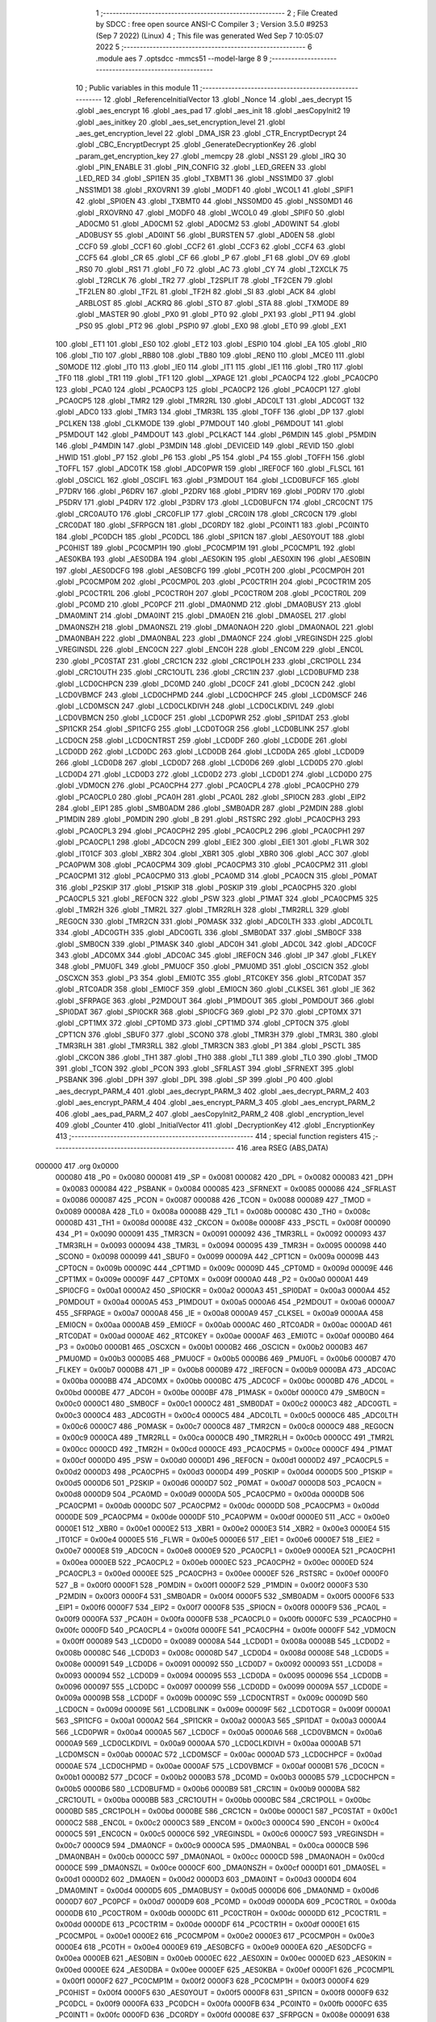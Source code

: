                                       1 ;--------------------------------------------------------
                                      2 ; File Created by SDCC : free open source ANSI-C Compiler
                                      3 ; Version 3.5.0 #9253 (Sep  7 2022) (Linux)
                                      4 ; This file was generated Wed Sep  7 10:05:07 2022
                                      5 ;--------------------------------------------------------
                                      6 	.module aes
                                      7 	.optsdcc -mmcs51 --model-large
                                      8 	
                                      9 ;--------------------------------------------------------
                                     10 ; Public variables in this module
                                     11 ;--------------------------------------------------------
                                     12 	.globl _ReferenceInitialVector
                                     13 	.globl _Nonce
                                     14 	.globl _aes_decrypt
                                     15 	.globl _aes_encrypt
                                     16 	.globl _aes_pad
                                     17 	.globl _aes_init
                                     18 	.globl _aesCopyInit2
                                     19 	.globl _aes_initkey
                                     20 	.globl _aes_set_encryption_level
                                     21 	.globl _aes_get_encryption_level
                                     22 	.globl _DMA_ISR
                                     23 	.globl _CTR_EncryptDecrypt
                                     24 	.globl _CBC_EncryptDecrypt
                                     25 	.globl _GenerateDecryptionKey
                                     26 	.globl _param_get_encryption_key
                                     27 	.globl _memcpy
                                     28 	.globl _NSS1
                                     29 	.globl _IRQ
                                     30 	.globl _PIN_ENABLE
                                     31 	.globl _PIN_CONFIG
                                     32 	.globl _LED_GREEN
                                     33 	.globl _LED_RED
                                     34 	.globl _SPI1EN
                                     35 	.globl _TXBMT1
                                     36 	.globl _NSS1MD0
                                     37 	.globl _NSS1MD1
                                     38 	.globl _RXOVRN1
                                     39 	.globl _MODF1
                                     40 	.globl _WCOL1
                                     41 	.globl _SPIF1
                                     42 	.globl _SPI0EN
                                     43 	.globl _TXBMT0
                                     44 	.globl _NSS0MD0
                                     45 	.globl _NSS0MD1
                                     46 	.globl _RXOVRN0
                                     47 	.globl _MODF0
                                     48 	.globl _WCOL0
                                     49 	.globl _SPIF0
                                     50 	.globl _AD0CM0
                                     51 	.globl _AD0CM1
                                     52 	.globl _AD0CM2
                                     53 	.globl _AD0WINT
                                     54 	.globl _AD0BUSY
                                     55 	.globl _AD0INT
                                     56 	.globl _BURSTEN
                                     57 	.globl _AD0EN
                                     58 	.globl _CCF0
                                     59 	.globl _CCF1
                                     60 	.globl _CCF2
                                     61 	.globl _CCF3
                                     62 	.globl _CCF4
                                     63 	.globl _CCF5
                                     64 	.globl _CR
                                     65 	.globl _CF
                                     66 	.globl _P
                                     67 	.globl _F1
                                     68 	.globl _OV
                                     69 	.globl _RS0
                                     70 	.globl _RS1
                                     71 	.globl _F0
                                     72 	.globl _AC
                                     73 	.globl _CY
                                     74 	.globl _T2XCLK
                                     75 	.globl _T2RCLK
                                     76 	.globl _TR2
                                     77 	.globl _T2SPLIT
                                     78 	.globl _TF2CEN
                                     79 	.globl _TF2LEN
                                     80 	.globl _TF2L
                                     81 	.globl _TF2H
                                     82 	.globl _SI
                                     83 	.globl _ACK
                                     84 	.globl _ARBLOST
                                     85 	.globl _ACKRQ
                                     86 	.globl _STO
                                     87 	.globl _STA
                                     88 	.globl _TXMODE
                                     89 	.globl _MASTER
                                     90 	.globl _PX0
                                     91 	.globl _PT0
                                     92 	.globl _PX1
                                     93 	.globl _PT1
                                     94 	.globl _PS0
                                     95 	.globl _PT2
                                     96 	.globl _PSPI0
                                     97 	.globl _EX0
                                     98 	.globl _ET0
                                     99 	.globl _EX1
                                    100 	.globl _ET1
                                    101 	.globl _ES0
                                    102 	.globl _ET2
                                    103 	.globl _ESPI0
                                    104 	.globl _EA
                                    105 	.globl _RI0
                                    106 	.globl _TI0
                                    107 	.globl _RB80
                                    108 	.globl _TB80
                                    109 	.globl _REN0
                                    110 	.globl _MCE0
                                    111 	.globl _S0MODE
                                    112 	.globl _IT0
                                    113 	.globl _IE0
                                    114 	.globl _IT1
                                    115 	.globl _IE1
                                    116 	.globl _TR0
                                    117 	.globl _TF0
                                    118 	.globl _TR1
                                    119 	.globl _TF1
                                    120 	.globl __XPAGE
                                    121 	.globl _PCA0CP4
                                    122 	.globl _PCA0CP0
                                    123 	.globl _PCA0
                                    124 	.globl _PCA0CP3
                                    125 	.globl _PCA0CP2
                                    126 	.globl _PCA0CP1
                                    127 	.globl _PCA0CP5
                                    128 	.globl _TMR2
                                    129 	.globl _TMR2RL
                                    130 	.globl _ADC0LT
                                    131 	.globl _ADC0GT
                                    132 	.globl _ADC0
                                    133 	.globl _TMR3
                                    134 	.globl _TMR3RL
                                    135 	.globl _TOFF
                                    136 	.globl _DP
                                    137 	.globl _PCLKEN
                                    138 	.globl _CLKMODE
                                    139 	.globl _P7MDOUT
                                    140 	.globl _P6MDOUT
                                    141 	.globl _P5MDOUT
                                    142 	.globl _P4MDOUT
                                    143 	.globl _PCLKACT
                                    144 	.globl _P6MDIN
                                    145 	.globl _P5MDIN
                                    146 	.globl _P4MDIN
                                    147 	.globl _P3MDIN
                                    148 	.globl _DEVICEID
                                    149 	.globl _REVID
                                    150 	.globl _HWID
                                    151 	.globl _P7
                                    152 	.globl _P6
                                    153 	.globl _P5
                                    154 	.globl _P4
                                    155 	.globl _TOFFH
                                    156 	.globl _TOFFL
                                    157 	.globl _ADC0TK
                                    158 	.globl _ADC0PWR
                                    159 	.globl _IREF0CF
                                    160 	.globl _FLSCL
                                    161 	.globl _OSCICL
                                    162 	.globl _OSCIFL
                                    163 	.globl _P3MDOUT
                                    164 	.globl _LCD0BUFCF
                                    165 	.globl _P7DRV
                                    166 	.globl _P6DRV
                                    167 	.globl _P2DRV
                                    168 	.globl _P1DRV
                                    169 	.globl _P0DRV
                                    170 	.globl _P5DRV
                                    171 	.globl _P4DRV
                                    172 	.globl _P3DRV
                                    173 	.globl _LCD0BUFCN
                                    174 	.globl _CRC0CNT
                                    175 	.globl _CRC0AUTO
                                    176 	.globl _CRC0FLIP
                                    177 	.globl _CRC0IN
                                    178 	.globl _CRC0CN
                                    179 	.globl _CRC0DAT
                                    180 	.globl _SFRPGCN
                                    181 	.globl _DC0RDY
                                    182 	.globl _PC0INT1
                                    183 	.globl _PC0INT0
                                    184 	.globl _PC0DCH
                                    185 	.globl _PC0DCL
                                    186 	.globl _SPI1CN
                                    187 	.globl _AES0YOUT
                                    188 	.globl _PC0HIST
                                    189 	.globl _PC0CMP1H
                                    190 	.globl _PC0CMP1M
                                    191 	.globl _PC0CMP1L
                                    192 	.globl _AES0KBA
                                    193 	.globl _AES0DBA
                                    194 	.globl _AES0KIN
                                    195 	.globl _AES0XIN
                                    196 	.globl _AES0BIN
                                    197 	.globl _AES0DCFG
                                    198 	.globl _AES0BCFG
                                    199 	.globl _PC0TH
                                    200 	.globl _PC0CMP0H
                                    201 	.globl _PC0CMP0M
                                    202 	.globl _PC0CMP0L
                                    203 	.globl _PC0CTR1H
                                    204 	.globl _PC0CTR1M
                                    205 	.globl _PC0CTR1L
                                    206 	.globl _PC0CTR0H
                                    207 	.globl _PC0CTR0M
                                    208 	.globl _PC0CTR0L
                                    209 	.globl _PC0MD
                                    210 	.globl _PC0PCF
                                    211 	.globl _DMA0NMD
                                    212 	.globl _DMA0BUSY
                                    213 	.globl _DMA0MINT
                                    214 	.globl _DMA0INT
                                    215 	.globl _DMA0EN
                                    216 	.globl _DMA0SEL
                                    217 	.globl _DMA0NSZH
                                    218 	.globl _DMA0NSZL
                                    219 	.globl _DMA0NAOH
                                    220 	.globl _DMA0NAOL
                                    221 	.globl _DMA0NBAH
                                    222 	.globl _DMA0NBAL
                                    223 	.globl _DMA0NCF
                                    224 	.globl _VREGINSDH
                                    225 	.globl _VREGINSDL
                                    226 	.globl _ENC0CN
                                    227 	.globl _ENC0H
                                    228 	.globl _ENC0M
                                    229 	.globl _ENC0L
                                    230 	.globl _PC0STAT
                                    231 	.globl _CRC1CN
                                    232 	.globl _CRC1POLH
                                    233 	.globl _CRC1POLL
                                    234 	.globl _CRC1OUTH
                                    235 	.globl _CRC1OUTL
                                    236 	.globl _CRC1IN
                                    237 	.globl _LCD0BUFMD
                                    238 	.globl _LCD0CHPCN
                                    239 	.globl _DC0MD
                                    240 	.globl _DC0CF
                                    241 	.globl _DC0CN
                                    242 	.globl _LCD0VBMCF
                                    243 	.globl _LCD0CHPMD
                                    244 	.globl _LCD0CHPCF
                                    245 	.globl _LCD0MSCF
                                    246 	.globl _LCD0MSCN
                                    247 	.globl _LCD0CLKDIVH
                                    248 	.globl _LCD0CLKDIVL
                                    249 	.globl _LCD0VBMCN
                                    250 	.globl _LCD0CF
                                    251 	.globl _LCD0PWR
                                    252 	.globl _SPI1DAT
                                    253 	.globl _SPI1CKR
                                    254 	.globl _SPI1CFG
                                    255 	.globl _LCD0TOGR
                                    256 	.globl _LCD0BLINK
                                    257 	.globl _LCD0CN
                                    258 	.globl _LCD0CNTRST
                                    259 	.globl _LCD0DF
                                    260 	.globl _LCD0DE
                                    261 	.globl _LCD0DD
                                    262 	.globl _LCD0DC
                                    263 	.globl _LCD0DB
                                    264 	.globl _LCD0DA
                                    265 	.globl _LCD0D9
                                    266 	.globl _LCD0D8
                                    267 	.globl _LCD0D7
                                    268 	.globl _LCD0D6
                                    269 	.globl _LCD0D5
                                    270 	.globl _LCD0D4
                                    271 	.globl _LCD0D3
                                    272 	.globl _LCD0D2
                                    273 	.globl _LCD0D1
                                    274 	.globl _LCD0D0
                                    275 	.globl _VDM0CN
                                    276 	.globl _PCA0CPH4
                                    277 	.globl _PCA0CPL4
                                    278 	.globl _PCA0CPH0
                                    279 	.globl _PCA0CPL0
                                    280 	.globl _PCA0H
                                    281 	.globl _PCA0L
                                    282 	.globl _SPI0CN
                                    283 	.globl _EIP2
                                    284 	.globl _EIP1
                                    285 	.globl _SMB0ADM
                                    286 	.globl _SMB0ADR
                                    287 	.globl _P2MDIN
                                    288 	.globl _P1MDIN
                                    289 	.globl _P0MDIN
                                    290 	.globl _B
                                    291 	.globl _RSTSRC
                                    292 	.globl _PCA0CPH3
                                    293 	.globl _PCA0CPL3
                                    294 	.globl _PCA0CPH2
                                    295 	.globl _PCA0CPL2
                                    296 	.globl _PCA0CPH1
                                    297 	.globl _PCA0CPL1
                                    298 	.globl _ADC0CN
                                    299 	.globl _EIE2
                                    300 	.globl _EIE1
                                    301 	.globl _FLWR
                                    302 	.globl _IT01CF
                                    303 	.globl _XBR2
                                    304 	.globl _XBR1
                                    305 	.globl _XBR0
                                    306 	.globl _ACC
                                    307 	.globl _PCA0PWM
                                    308 	.globl _PCA0CPM4
                                    309 	.globl _PCA0CPM3
                                    310 	.globl _PCA0CPM2
                                    311 	.globl _PCA0CPM1
                                    312 	.globl _PCA0CPM0
                                    313 	.globl _PCA0MD
                                    314 	.globl _PCA0CN
                                    315 	.globl _P0MAT
                                    316 	.globl _P2SKIP
                                    317 	.globl _P1SKIP
                                    318 	.globl _P0SKIP
                                    319 	.globl _PCA0CPH5
                                    320 	.globl _PCA0CPL5
                                    321 	.globl _REF0CN
                                    322 	.globl _PSW
                                    323 	.globl _P1MAT
                                    324 	.globl _PCA0CPM5
                                    325 	.globl _TMR2H
                                    326 	.globl _TMR2L
                                    327 	.globl _TMR2RLH
                                    328 	.globl _TMR2RLL
                                    329 	.globl _REG0CN
                                    330 	.globl _TMR2CN
                                    331 	.globl _P0MASK
                                    332 	.globl _ADC0LTH
                                    333 	.globl _ADC0LTL
                                    334 	.globl _ADC0GTH
                                    335 	.globl _ADC0GTL
                                    336 	.globl _SMB0DAT
                                    337 	.globl _SMB0CF
                                    338 	.globl _SMB0CN
                                    339 	.globl _P1MASK
                                    340 	.globl _ADC0H
                                    341 	.globl _ADC0L
                                    342 	.globl _ADC0CF
                                    343 	.globl _ADC0MX
                                    344 	.globl _ADC0AC
                                    345 	.globl _IREF0CN
                                    346 	.globl _IP
                                    347 	.globl _FLKEY
                                    348 	.globl _PMU0FL
                                    349 	.globl _PMU0CF
                                    350 	.globl _PMU0MD
                                    351 	.globl _OSCICN
                                    352 	.globl _OSCXCN
                                    353 	.globl _P3
                                    354 	.globl _EMI0TC
                                    355 	.globl _RTC0KEY
                                    356 	.globl _RTC0DAT
                                    357 	.globl _RTC0ADR
                                    358 	.globl _EMI0CF
                                    359 	.globl _EMI0CN
                                    360 	.globl _CLKSEL
                                    361 	.globl _IE
                                    362 	.globl _SFRPAGE
                                    363 	.globl _P2MDOUT
                                    364 	.globl _P1MDOUT
                                    365 	.globl _P0MDOUT
                                    366 	.globl _SPI0DAT
                                    367 	.globl _SPI0CKR
                                    368 	.globl _SPI0CFG
                                    369 	.globl _P2
                                    370 	.globl _CPT0MX
                                    371 	.globl _CPT1MX
                                    372 	.globl _CPT0MD
                                    373 	.globl _CPT1MD
                                    374 	.globl _CPT0CN
                                    375 	.globl _CPT1CN
                                    376 	.globl _SBUF0
                                    377 	.globl _SCON0
                                    378 	.globl _TMR3H
                                    379 	.globl _TMR3L
                                    380 	.globl _TMR3RLH
                                    381 	.globl _TMR3RLL
                                    382 	.globl _TMR3CN
                                    383 	.globl _P1
                                    384 	.globl _PSCTL
                                    385 	.globl _CKCON
                                    386 	.globl _TH1
                                    387 	.globl _TH0
                                    388 	.globl _TL1
                                    389 	.globl _TL0
                                    390 	.globl _TMOD
                                    391 	.globl _TCON
                                    392 	.globl _PCON
                                    393 	.globl _SFRLAST
                                    394 	.globl _SFRNEXT
                                    395 	.globl _PSBANK
                                    396 	.globl _DPH
                                    397 	.globl _DPL
                                    398 	.globl _SP
                                    399 	.globl _P0
                                    400 	.globl _aes_decrypt_PARM_4
                                    401 	.globl _aes_decrypt_PARM_3
                                    402 	.globl _aes_decrypt_PARM_2
                                    403 	.globl _aes_encrypt_PARM_4
                                    404 	.globl _aes_encrypt_PARM_3
                                    405 	.globl _aes_encrypt_PARM_2
                                    406 	.globl _aes_pad_PARM_2
                                    407 	.globl _aesCopyInit2_PARM_2
                                    408 	.globl _encryption_level
                                    409 	.globl _Counter
                                    410 	.globl _InitialVector
                                    411 	.globl _DecryptionKey
                                    412 	.globl _EncryptionKey
                                    413 ;--------------------------------------------------------
                                    414 ; special function registers
                                    415 ;--------------------------------------------------------
                                    416 	.area RSEG    (ABS,DATA)
      000000                        417 	.org 0x0000
                           000080   418 _P0	=	0x0080
                           000081   419 _SP	=	0x0081
                           000082   420 _DPL	=	0x0082
                           000083   421 _DPH	=	0x0083
                           000084   422 _PSBANK	=	0x0084
                           000085   423 _SFRNEXT	=	0x0085
                           000086   424 _SFRLAST	=	0x0086
                           000087   425 _PCON	=	0x0087
                           000088   426 _TCON	=	0x0088
                           000089   427 _TMOD	=	0x0089
                           00008A   428 _TL0	=	0x008a
                           00008B   429 _TL1	=	0x008b
                           00008C   430 _TH0	=	0x008c
                           00008D   431 _TH1	=	0x008d
                           00008E   432 _CKCON	=	0x008e
                           00008F   433 _PSCTL	=	0x008f
                           000090   434 _P1	=	0x0090
                           000091   435 _TMR3CN	=	0x0091
                           000092   436 _TMR3RLL	=	0x0092
                           000093   437 _TMR3RLH	=	0x0093
                           000094   438 _TMR3L	=	0x0094
                           000095   439 _TMR3H	=	0x0095
                           000098   440 _SCON0	=	0x0098
                           000099   441 _SBUF0	=	0x0099
                           00009A   442 _CPT1CN	=	0x009a
                           00009B   443 _CPT0CN	=	0x009b
                           00009C   444 _CPT1MD	=	0x009c
                           00009D   445 _CPT0MD	=	0x009d
                           00009E   446 _CPT1MX	=	0x009e
                           00009F   447 _CPT0MX	=	0x009f
                           0000A0   448 _P2	=	0x00a0
                           0000A1   449 _SPI0CFG	=	0x00a1
                           0000A2   450 _SPI0CKR	=	0x00a2
                           0000A3   451 _SPI0DAT	=	0x00a3
                           0000A4   452 _P0MDOUT	=	0x00a4
                           0000A5   453 _P1MDOUT	=	0x00a5
                           0000A6   454 _P2MDOUT	=	0x00a6
                           0000A7   455 _SFRPAGE	=	0x00a7
                           0000A8   456 _IE	=	0x00a8
                           0000A9   457 _CLKSEL	=	0x00a9
                           0000AA   458 _EMI0CN	=	0x00aa
                           0000AB   459 _EMI0CF	=	0x00ab
                           0000AC   460 _RTC0ADR	=	0x00ac
                           0000AD   461 _RTC0DAT	=	0x00ad
                           0000AE   462 _RTC0KEY	=	0x00ae
                           0000AF   463 _EMI0TC	=	0x00af
                           0000B0   464 _P3	=	0x00b0
                           0000B1   465 _OSCXCN	=	0x00b1
                           0000B2   466 _OSCICN	=	0x00b2
                           0000B3   467 _PMU0MD	=	0x00b3
                           0000B5   468 _PMU0CF	=	0x00b5
                           0000B6   469 _PMU0FL	=	0x00b6
                           0000B7   470 _FLKEY	=	0x00b7
                           0000B8   471 _IP	=	0x00b8
                           0000B9   472 _IREF0CN	=	0x00b9
                           0000BA   473 _ADC0AC	=	0x00ba
                           0000BB   474 _ADC0MX	=	0x00bb
                           0000BC   475 _ADC0CF	=	0x00bc
                           0000BD   476 _ADC0L	=	0x00bd
                           0000BE   477 _ADC0H	=	0x00be
                           0000BF   478 _P1MASK	=	0x00bf
                           0000C0   479 _SMB0CN	=	0x00c0
                           0000C1   480 _SMB0CF	=	0x00c1
                           0000C2   481 _SMB0DAT	=	0x00c2
                           0000C3   482 _ADC0GTL	=	0x00c3
                           0000C4   483 _ADC0GTH	=	0x00c4
                           0000C5   484 _ADC0LTL	=	0x00c5
                           0000C6   485 _ADC0LTH	=	0x00c6
                           0000C7   486 _P0MASK	=	0x00c7
                           0000C8   487 _TMR2CN	=	0x00c8
                           0000C9   488 _REG0CN	=	0x00c9
                           0000CA   489 _TMR2RLL	=	0x00ca
                           0000CB   490 _TMR2RLH	=	0x00cb
                           0000CC   491 _TMR2L	=	0x00cc
                           0000CD   492 _TMR2H	=	0x00cd
                           0000CE   493 _PCA0CPM5	=	0x00ce
                           0000CF   494 _P1MAT	=	0x00cf
                           0000D0   495 _PSW	=	0x00d0
                           0000D1   496 _REF0CN	=	0x00d1
                           0000D2   497 _PCA0CPL5	=	0x00d2
                           0000D3   498 _PCA0CPH5	=	0x00d3
                           0000D4   499 _P0SKIP	=	0x00d4
                           0000D5   500 _P1SKIP	=	0x00d5
                           0000D6   501 _P2SKIP	=	0x00d6
                           0000D7   502 _P0MAT	=	0x00d7
                           0000D8   503 _PCA0CN	=	0x00d8
                           0000D9   504 _PCA0MD	=	0x00d9
                           0000DA   505 _PCA0CPM0	=	0x00da
                           0000DB   506 _PCA0CPM1	=	0x00db
                           0000DC   507 _PCA0CPM2	=	0x00dc
                           0000DD   508 _PCA0CPM3	=	0x00dd
                           0000DE   509 _PCA0CPM4	=	0x00de
                           0000DF   510 _PCA0PWM	=	0x00df
                           0000E0   511 _ACC	=	0x00e0
                           0000E1   512 _XBR0	=	0x00e1
                           0000E2   513 _XBR1	=	0x00e2
                           0000E3   514 _XBR2	=	0x00e3
                           0000E4   515 _IT01CF	=	0x00e4
                           0000E5   516 _FLWR	=	0x00e5
                           0000E6   517 _EIE1	=	0x00e6
                           0000E7   518 _EIE2	=	0x00e7
                           0000E8   519 _ADC0CN	=	0x00e8
                           0000E9   520 _PCA0CPL1	=	0x00e9
                           0000EA   521 _PCA0CPH1	=	0x00ea
                           0000EB   522 _PCA0CPL2	=	0x00eb
                           0000EC   523 _PCA0CPH2	=	0x00ec
                           0000ED   524 _PCA0CPL3	=	0x00ed
                           0000EE   525 _PCA0CPH3	=	0x00ee
                           0000EF   526 _RSTSRC	=	0x00ef
                           0000F0   527 _B	=	0x00f0
                           0000F1   528 _P0MDIN	=	0x00f1
                           0000F2   529 _P1MDIN	=	0x00f2
                           0000F3   530 _P2MDIN	=	0x00f3
                           0000F4   531 _SMB0ADR	=	0x00f4
                           0000F5   532 _SMB0ADM	=	0x00f5
                           0000F6   533 _EIP1	=	0x00f6
                           0000F7   534 _EIP2	=	0x00f7
                           0000F8   535 _SPI0CN	=	0x00f8
                           0000F9   536 _PCA0L	=	0x00f9
                           0000FA   537 _PCA0H	=	0x00fa
                           0000FB   538 _PCA0CPL0	=	0x00fb
                           0000FC   539 _PCA0CPH0	=	0x00fc
                           0000FD   540 _PCA0CPL4	=	0x00fd
                           0000FE   541 _PCA0CPH4	=	0x00fe
                           0000FF   542 _VDM0CN	=	0x00ff
                           000089   543 _LCD0D0	=	0x0089
                           00008A   544 _LCD0D1	=	0x008a
                           00008B   545 _LCD0D2	=	0x008b
                           00008C   546 _LCD0D3	=	0x008c
                           00008D   547 _LCD0D4	=	0x008d
                           00008E   548 _LCD0D5	=	0x008e
                           000091   549 _LCD0D6	=	0x0091
                           000092   550 _LCD0D7	=	0x0092
                           000093   551 _LCD0D8	=	0x0093
                           000094   552 _LCD0D9	=	0x0094
                           000095   553 _LCD0DA	=	0x0095
                           000096   554 _LCD0DB	=	0x0096
                           000097   555 _LCD0DC	=	0x0097
                           000099   556 _LCD0DD	=	0x0099
                           00009A   557 _LCD0DE	=	0x009a
                           00009B   558 _LCD0DF	=	0x009b
                           00009C   559 _LCD0CNTRST	=	0x009c
                           00009D   560 _LCD0CN	=	0x009d
                           00009E   561 _LCD0BLINK	=	0x009e
                           00009F   562 _LCD0TOGR	=	0x009f
                           0000A1   563 _SPI1CFG	=	0x00a1
                           0000A2   564 _SPI1CKR	=	0x00a2
                           0000A3   565 _SPI1DAT	=	0x00a3
                           0000A4   566 _LCD0PWR	=	0x00a4
                           0000A5   567 _LCD0CF	=	0x00a5
                           0000A6   568 _LCD0VBMCN	=	0x00a6
                           0000A9   569 _LCD0CLKDIVL	=	0x00a9
                           0000AA   570 _LCD0CLKDIVH	=	0x00aa
                           0000AB   571 _LCD0MSCN	=	0x00ab
                           0000AC   572 _LCD0MSCF	=	0x00ac
                           0000AD   573 _LCD0CHPCF	=	0x00ad
                           0000AE   574 _LCD0CHPMD	=	0x00ae
                           0000AF   575 _LCD0VBMCF	=	0x00af
                           0000B1   576 _DC0CN	=	0x00b1
                           0000B2   577 _DC0CF	=	0x00b2
                           0000B3   578 _DC0MD	=	0x00b3
                           0000B5   579 _LCD0CHPCN	=	0x00b5
                           0000B6   580 _LCD0BUFMD	=	0x00b6
                           0000B9   581 _CRC1IN	=	0x00b9
                           0000BA   582 _CRC1OUTL	=	0x00ba
                           0000BB   583 _CRC1OUTH	=	0x00bb
                           0000BC   584 _CRC1POLL	=	0x00bc
                           0000BD   585 _CRC1POLH	=	0x00bd
                           0000BE   586 _CRC1CN	=	0x00be
                           0000C1   587 _PC0STAT	=	0x00c1
                           0000C2   588 _ENC0L	=	0x00c2
                           0000C3   589 _ENC0M	=	0x00c3
                           0000C4   590 _ENC0H	=	0x00c4
                           0000C5   591 _ENC0CN	=	0x00c5
                           0000C6   592 _VREGINSDL	=	0x00c6
                           0000C7   593 _VREGINSDH	=	0x00c7
                           0000C9   594 _DMA0NCF	=	0x00c9
                           0000CA   595 _DMA0NBAL	=	0x00ca
                           0000CB   596 _DMA0NBAH	=	0x00cb
                           0000CC   597 _DMA0NAOL	=	0x00cc
                           0000CD   598 _DMA0NAOH	=	0x00cd
                           0000CE   599 _DMA0NSZL	=	0x00ce
                           0000CF   600 _DMA0NSZH	=	0x00cf
                           0000D1   601 _DMA0SEL	=	0x00d1
                           0000D2   602 _DMA0EN	=	0x00d2
                           0000D3   603 _DMA0INT	=	0x00d3
                           0000D4   604 _DMA0MINT	=	0x00d4
                           0000D5   605 _DMA0BUSY	=	0x00d5
                           0000D6   606 _DMA0NMD	=	0x00d6
                           0000D7   607 _PC0PCF	=	0x00d7
                           0000D9   608 _PC0MD	=	0x00d9
                           0000DA   609 _PC0CTR0L	=	0x00da
                           0000DB   610 _PC0CTR0M	=	0x00db
                           0000DC   611 _PC0CTR0H	=	0x00dc
                           0000DD   612 _PC0CTR1L	=	0x00dd
                           0000DE   613 _PC0CTR1M	=	0x00de
                           0000DF   614 _PC0CTR1H	=	0x00df
                           0000E1   615 _PC0CMP0L	=	0x00e1
                           0000E2   616 _PC0CMP0M	=	0x00e2
                           0000E3   617 _PC0CMP0H	=	0x00e3
                           0000E4   618 _PC0TH	=	0x00e4
                           0000E9   619 _AES0BCFG	=	0x00e9
                           0000EA   620 _AES0DCFG	=	0x00ea
                           0000EB   621 _AES0BIN	=	0x00eb
                           0000EC   622 _AES0XIN	=	0x00ec
                           0000ED   623 _AES0KIN	=	0x00ed
                           0000EE   624 _AES0DBA	=	0x00ee
                           0000EF   625 _AES0KBA	=	0x00ef
                           0000F1   626 _PC0CMP1L	=	0x00f1
                           0000F2   627 _PC0CMP1M	=	0x00f2
                           0000F3   628 _PC0CMP1H	=	0x00f3
                           0000F4   629 _PC0HIST	=	0x00f4
                           0000F5   630 _AES0YOUT	=	0x00f5
                           0000F8   631 _SPI1CN	=	0x00f8
                           0000F9   632 _PC0DCL	=	0x00f9
                           0000FA   633 _PC0DCH	=	0x00fa
                           0000FB   634 _PC0INT0	=	0x00fb
                           0000FC   635 _PC0INT1	=	0x00fc
                           0000FD   636 _DC0RDY	=	0x00fd
                           00008E   637 _SFRPGCN	=	0x008e
                           000091   638 _CRC0DAT	=	0x0091
                           000092   639 _CRC0CN	=	0x0092
                           000093   640 _CRC0IN	=	0x0093
                           000094   641 _CRC0FLIP	=	0x0094
                           000096   642 _CRC0AUTO	=	0x0096
                           000097   643 _CRC0CNT	=	0x0097
                           00009C   644 _LCD0BUFCN	=	0x009c
                           0000A1   645 _P3DRV	=	0x00a1
                           0000A2   646 _P4DRV	=	0x00a2
                           0000A3   647 _P5DRV	=	0x00a3
                           0000A4   648 _P0DRV	=	0x00a4
                           0000A5   649 _P1DRV	=	0x00a5
                           0000A6   650 _P2DRV	=	0x00a6
                           0000AA   651 _P6DRV	=	0x00aa
                           0000AB   652 _P7DRV	=	0x00ab
                           0000AC   653 _LCD0BUFCF	=	0x00ac
                           0000B1   654 _P3MDOUT	=	0x00b1
                           0000B2   655 _OSCIFL	=	0x00b2
                           0000B3   656 _OSCICL	=	0x00b3
                           0000B6   657 _FLSCL	=	0x00b6
                           0000B9   658 _IREF0CF	=	0x00b9
                           0000BB   659 _ADC0PWR	=	0x00bb
                           0000BC   660 _ADC0TK	=	0x00bc
                           0000BD   661 _TOFFL	=	0x00bd
                           0000BE   662 _TOFFH	=	0x00be
                           0000D9   663 _P4	=	0x00d9
                           0000DA   664 _P5	=	0x00da
                           0000DB   665 _P6	=	0x00db
                           0000DC   666 _P7	=	0x00dc
                           0000E9   667 _HWID	=	0x00e9
                           0000EA   668 _REVID	=	0x00ea
                           0000EB   669 _DEVICEID	=	0x00eb
                           0000F1   670 _P3MDIN	=	0x00f1
                           0000F2   671 _P4MDIN	=	0x00f2
                           0000F3   672 _P5MDIN	=	0x00f3
                           0000F4   673 _P6MDIN	=	0x00f4
                           0000F5   674 _PCLKACT	=	0x00f5
                           0000F9   675 _P4MDOUT	=	0x00f9
                           0000FA   676 _P5MDOUT	=	0x00fa
                           0000FB   677 _P6MDOUT	=	0x00fb
                           0000FC   678 _P7MDOUT	=	0x00fc
                           0000FD   679 _CLKMODE	=	0x00fd
                           0000FE   680 _PCLKEN	=	0x00fe
                           008382   681 _DP	=	0x8382
                           008685   682 _TOFF	=	0x8685
                           009392   683 _TMR3RL	=	0x9392
                           009594   684 _TMR3	=	0x9594
                           00BEBD   685 _ADC0	=	0xbebd
                           00C4C3   686 _ADC0GT	=	0xc4c3
                           00C6C5   687 _ADC0LT	=	0xc6c5
                           00CBCA   688 _TMR2RL	=	0xcbca
                           00CDCC   689 _TMR2	=	0xcdcc
                           00D3D2   690 _PCA0CP5	=	0xd3d2
                           00EAE9   691 _PCA0CP1	=	0xeae9
                           00ECEB   692 _PCA0CP2	=	0xeceb
                           00EEED   693 _PCA0CP3	=	0xeeed
                           00FAF9   694 _PCA0	=	0xfaf9
                           00FCFB   695 _PCA0CP0	=	0xfcfb
                           00FEFD   696 _PCA0CP4	=	0xfefd
                           0000AA   697 __XPAGE	=	0x00aa
                                    698 ;--------------------------------------------------------
                                    699 ; special function bits
                                    700 ;--------------------------------------------------------
                                    701 	.area RSEG    (ABS,DATA)
      000000                        702 	.org 0x0000
                           00008F   703 _TF1	=	0x008f
                           00008E   704 _TR1	=	0x008e
                           00008D   705 _TF0	=	0x008d
                           00008C   706 _TR0	=	0x008c
                           00008B   707 _IE1	=	0x008b
                           00008A   708 _IT1	=	0x008a
                           000089   709 _IE0	=	0x0089
                           000088   710 _IT0	=	0x0088
                           00009F   711 _S0MODE	=	0x009f
                           00009D   712 _MCE0	=	0x009d
                           00009C   713 _REN0	=	0x009c
                           00009B   714 _TB80	=	0x009b
                           00009A   715 _RB80	=	0x009a
                           000099   716 _TI0	=	0x0099
                           000098   717 _RI0	=	0x0098
                           0000AF   718 _EA	=	0x00af
                           0000AE   719 _ESPI0	=	0x00ae
                           0000AD   720 _ET2	=	0x00ad
                           0000AC   721 _ES0	=	0x00ac
                           0000AB   722 _ET1	=	0x00ab
                           0000AA   723 _EX1	=	0x00aa
                           0000A9   724 _ET0	=	0x00a9
                           0000A8   725 _EX0	=	0x00a8
                           0000BE   726 _PSPI0	=	0x00be
                           0000BD   727 _PT2	=	0x00bd
                           0000BC   728 _PS0	=	0x00bc
                           0000BB   729 _PT1	=	0x00bb
                           0000BA   730 _PX1	=	0x00ba
                           0000B9   731 _PT0	=	0x00b9
                           0000B8   732 _PX0	=	0x00b8
                           0000C7   733 _MASTER	=	0x00c7
                           0000C6   734 _TXMODE	=	0x00c6
                           0000C5   735 _STA	=	0x00c5
                           0000C4   736 _STO	=	0x00c4
                           0000C3   737 _ACKRQ	=	0x00c3
                           0000C2   738 _ARBLOST	=	0x00c2
                           0000C1   739 _ACK	=	0x00c1
                           0000C0   740 _SI	=	0x00c0
                           0000CF   741 _TF2H	=	0x00cf
                           0000CE   742 _TF2L	=	0x00ce
                           0000CD   743 _TF2LEN	=	0x00cd
                           0000CC   744 _TF2CEN	=	0x00cc
                           0000CB   745 _T2SPLIT	=	0x00cb
                           0000CA   746 _TR2	=	0x00ca
                           0000C9   747 _T2RCLK	=	0x00c9
                           0000C8   748 _T2XCLK	=	0x00c8
                           0000D7   749 _CY	=	0x00d7
                           0000D6   750 _AC	=	0x00d6
                           0000D5   751 _F0	=	0x00d5
                           0000D4   752 _RS1	=	0x00d4
                           0000D3   753 _RS0	=	0x00d3
                           0000D2   754 _OV	=	0x00d2
                           0000D1   755 _F1	=	0x00d1
                           0000D0   756 _P	=	0x00d0
                           0000DF   757 _CF	=	0x00df
                           0000DE   758 _CR	=	0x00de
                           0000DD   759 _CCF5	=	0x00dd
                           0000DC   760 _CCF4	=	0x00dc
                           0000DB   761 _CCF3	=	0x00db
                           0000DA   762 _CCF2	=	0x00da
                           0000D9   763 _CCF1	=	0x00d9
                           0000D8   764 _CCF0	=	0x00d8
                           0000EF   765 _AD0EN	=	0x00ef
                           0000EE   766 _BURSTEN	=	0x00ee
                           0000ED   767 _AD0INT	=	0x00ed
                           0000EC   768 _AD0BUSY	=	0x00ec
                           0000EB   769 _AD0WINT	=	0x00eb
                           0000EA   770 _AD0CM2	=	0x00ea
                           0000E9   771 _AD0CM1	=	0x00e9
                           0000E8   772 _AD0CM0	=	0x00e8
                           0000FF   773 _SPIF0	=	0x00ff
                           0000FE   774 _WCOL0	=	0x00fe
                           0000FD   775 _MODF0	=	0x00fd
                           0000FC   776 _RXOVRN0	=	0x00fc
                           0000FB   777 _NSS0MD1	=	0x00fb
                           0000FA   778 _NSS0MD0	=	0x00fa
                           0000F9   779 _TXBMT0	=	0x00f9
                           0000F8   780 _SPI0EN	=	0x00f8
                           0000FF   781 _SPIF1	=	0x00ff
                           0000FE   782 _WCOL1	=	0x00fe
                           0000FD   783 _MODF1	=	0x00fd
                           0000FC   784 _RXOVRN1	=	0x00fc
                           0000FB   785 _NSS1MD1	=	0x00fb
                           0000FA   786 _NSS1MD0	=	0x00fa
                           0000F9   787 _TXBMT1	=	0x00f9
                           0000F8   788 _SPI1EN	=	0x00f8
                           0000B6   789 _LED_RED	=	0x00b6
                           0000B7   790 _LED_GREEN	=	0x00b7
                           000082   791 _PIN_CONFIG	=	0x0082
                           000083   792 _PIN_ENABLE	=	0x0083
                           000081   793 _IRQ	=	0x0081
                           0000A3   794 _NSS1	=	0x00a3
                                    795 ;--------------------------------------------------------
                                    796 ; overlayable register banks
                                    797 ;--------------------------------------------------------
                                    798 	.area REG_BANK_0	(REL,OVR,DATA)
      000000                        799 	.ds 8
                                    800 ;--------------------------------------------------------
                                    801 ; internal ram data
                                    802 ;--------------------------------------------------------
                                    803 	.area DSEG    (DATA)
      000069                        804 _aes_encrypt_sloc0_1_0:
      000069                        805 	.ds 1
      00006A                        806 _aes_encrypt_sloc1_1_0:
      00006A                        807 	.ds 2
      00006C                        808 _aes_encrypt_sloc2_1_0:
      00006C                        809 	.ds 2
      00006E                        810 _aes_decrypt_sloc0_1_0:
      00006E                        811 	.ds 1
      00006F                        812 _aes_decrypt_sloc1_1_0:
      00006F                        813 	.ds 2
                                    814 ;--------------------------------------------------------
                                    815 ; overlayable items in internal ram 
                                    816 ;--------------------------------------------------------
                                    817 ;--------------------------------------------------------
                                    818 ; indirectly addressable internal ram data
                                    819 ;--------------------------------------------------------
                                    820 	.area ISEG    (DATA)
                                    821 ;--------------------------------------------------------
                                    822 ; absolute internal ram data
                                    823 ;--------------------------------------------------------
                                    824 	.area IABS    (ABS,DATA)
                                    825 	.area IABS    (ABS,DATA)
                                    826 ;--------------------------------------------------------
                                    827 ; bit data
                                    828 ;--------------------------------------------------------
                                    829 	.area BSEG    (BIT)
                                    830 ;--------------------------------------------------------
                                    831 ; paged external ram data
                                    832 ;--------------------------------------------------------
                                    833 	.area PSEG    (PAG,XDATA)
                                    834 ;--------------------------------------------------------
                                    835 ; external ram data
                                    836 ;--------------------------------------------------------
                                    837 	.area XSEG    (XDATA)
      000661                        838 _EncryptionKey::
      000661                        839 	.ds 2
      000663                        840 _DecryptionKey::
      000663                        841 	.ds 32
      000683                        842 _InitialVector::
      000683                        843 	.ds 16
      000693                        844 _Counter::
      000693                        845 	.ds 16
      0006A3                        846 _encrypt_packet:
      0006A3                        847 	.ds 32
      0006C3                        848 _encryption_level::
      0006C3                        849 	.ds 1
      0006C4                        850 _aes_set_encryption_level_encryption_1_133:
      0006C4                        851 	.ds 1
      0006C5                        852 _aesCopyInit2_PARM_2:
      0006C5                        853 	.ds 2
      0006C7                        854 _aesCopyInit2_dest_1_136:
      0006C7                        855 	.ds 2
      0006C9                        856 _aes_init_encryption_level_1_139:
      0006C9                        857 	.ds 1
      0006CA                        858 _aes_pad_PARM_2:
      0006CA                        859 	.ds 1
      0006CB                        860 _aes_pad_in_str_1_142:
      0006CB                        861 	.ds 2
      0006CD                        862 _aes_pad_pad_length_1_143:
      0006CD                        863 	.ds 1
      0006CE                        864 _aes_encrypt_PARM_2:
      0006CE                        865 	.ds 1
      0006CF                        866 _aes_encrypt_PARM_3:
      0006CF                        867 	.ds 2
      0006D1                        868 _aes_encrypt_PARM_4:
      0006D1                        869 	.ds 3
      0006D4                        870 _aes_encrypt_in_str_1_145:
      0006D4                        871 	.ds 2
      0006D6                        872 _aes_encrypt_key_size_code_1_146:
      0006D6                        873 	.ds 1
      0006D7                        874 _aes_encrypt_status_1_146:
      0006D7                        875 	.ds 1
      0006D8                        876 _aes_decrypt_PARM_2:
      0006D8                        877 	.ds 1
      0006D9                        878 _aes_decrypt_PARM_3:
      0006D9                        879 	.ds 2
      0006DB                        880 _aes_decrypt_PARM_4:
      0006DB                        881 	.ds 3
      0006DE                        882 _aes_decrypt_in_str_1_149:
      0006DE                        883 	.ds 2
      0006E0                        884 _aes_decrypt_key_size_code_1_150:
      0006E0                        885 	.ds 1
      0006E1                        886 _aes_decrypt_status_1_150:
      0006E1                        887 	.ds 1
                                    888 ;--------------------------------------------------------
                                    889 ; absolute external ram data
                                    890 ;--------------------------------------------------------
                                    891 	.area XABS    (ABS,XDATA)
                                    892 ;--------------------------------------------------------
                                    893 ; external initialized ram data
                                    894 ;--------------------------------------------------------
                                    895 	.area XISEG   (XDATA)
                                    896 	.area HOME    (CODE)
                                    897 	.area GSINIT0 (CODE)
                                    898 	.area GSINIT1 (CODE)
                                    899 	.area GSINIT2 (CODE)
                                    900 	.area GSINIT3 (CODE)
                                    901 	.area GSINIT4 (CODE)
                                    902 	.area GSINIT5 (CODE)
                                    903 	.area GSINIT  (CODE)
                                    904 	.area GSFINAL (CODE)
                                    905 	.area CSEG    (CODE)
                                    906 ;--------------------------------------------------------
                                    907 ; global & static initialisations
                                    908 ;--------------------------------------------------------
                                    909 	.area HOME    (CODE)
                                    910 	.area GSINIT  (CODE)
                                    911 	.area GSFINAL (CODE)
                                    912 	.area GSINIT  (CODE)
                                    913 ;--------------------------------------------------------
                                    914 ; Home
                                    915 ;--------------------------------------------------------
                                    916 	.area HOME    (CODE)
                                    917 	.area HOME    (CODE)
                                    918 ;--------------------------------------------------------
                                    919 ; code
                                    920 ;--------------------------------------------------------
                                    921 	.area CSEG    (CODE)
                                    922 ;------------------------------------------------------------
                                    923 ;Allocation info for local variables in function 'DMA_ISR'
                                    924 ;------------------------------------------------------------
                                    925 ;	radio/AES/aes.c:74: INTERRUPT(DMA_ISR, INTERRUPT_DMA0)
                                    926 ;	-----------------------------------------
                                    927 ;	 function DMA_ISR
                                    928 ;	-----------------------------------------
      005F0E                        929 _DMA_ISR:
                           000007   930 	ar7 = 0x07
                           000006   931 	ar6 = 0x06
                           000005   932 	ar5 = 0x05
                           000004   933 	ar4 = 0x04
                           000003   934 	ar3 = 0x03
                           000002   935 	ar2 = 0x02
                           000001   936 	ar1 = 0x01
                           000000   937 	ar0 = 0x00
      005F0E C0 E0            [24]  938 	push	acc
      005F10 C0 07            [24]  939 	push	ar7
      005F12 C0 D0            [24]  940 	push	psw
      005F14 75 D0 00         [24]  941 	mov	psw,#0x00
                                    942 ;	radio/AES/aes.c:76: EIE2 &= ~0x20;                       // disable further interrupts
      005F17 AF E7            [24]  943 	mov	r7,_EIE2
      005F19 74 DF            [12]  944 	mov	a,#0xDF
      005F1B 5F               [12]  945 	anl	a,r7
      005F1C F5 E7            [12]  946 	mov	_EIE2,a
      005F1E D0 D0            [24]  947 	pop	psw
      005F20 D0 07            [24]  948 	pop	ar7
      005F22 D0 E0            [24]  949 	pop	acc
      005F24 32               [24]  950 	reti
                                    951 ;	eliminated unneeded push/pop dpl
                                    952 ;	eliminated unneeded push/pop dph
                                    953 ;	eliminated unneeded push/pop b
                                    954 ;------------------------------------------------------------
                                    955 ;Allocation info for local variables in function 'aes_get_encryption_level'
                                    956 ;------------------------------------------------------------
                                    957 ;	radio/AES/aes.c:82: uint8_t aes_get_encryption_level()
                                    958 ;	-----------------------------------------
                                    959 ;	 function aes_get_encryption_level
                                    960 ;	-----------------------------------------
      005F25                        961 _aes_get_encryption_level:
                                    962 ;	radio/AES/aes.c:84: return encryption_level;
      005F25 90 06 C3         [24]  963 	mov	dptr,#_encryption_level
      005F28 E0               [24]  964 	movx	a,@dptr
      005F29 F5 82            [12]  965 	mov	dpl,a
      005F2B 22               [24]  966 	ret
                                    967 ;------------------------------------------------------------
                                    968 ;Allocation info for local variables in function 'aes_set_encryption_level'
                                    969 ;------------------------------------------------------------
                                    970 ;encryption                Allocated with name '_aes_set_encryption_level_encryption_1_133'
                                    971 ;------------------------------------------------------------
                                    972 ;	radio/AES/aes.c:90: void aes_set_encryption_level(uint8_t encryption)
                                    973 ;	-----------------------------------------
                                    974 ;	 function aes_set_encryption_level
                                    975 ;	-----------------------------------------
      005F2C                        976 _aes_set_encryption_level:
      005F2C E5 82            [12]  977 	mov	a,dpl
      005F2E 90 06 C4         [24]  978 	mov	dptr,#_aes_set_encryption_level_encryption_1_133
      005F31 F0               [24]  979 	movx	@dptr,a
                                    980 ;	radio/AES/aes.c:92: encryption_level = encryption;
      005F32 E0               [24]  981 	movx	a,@dptr
      005F33 90 06 C3         [24]  982 	mov	dptr,#_encryption_level
      005F36 F0               [24]  983 	movx	@dptr,a
      005F37 22               [24]  984 	ret
                                    985 ;------------------------------------------------------------
                                    986 ;Allocation info for local variables in function 'aes_initkey'
                                    987 ;------------------------------------------------------------
                                    988 ;	radio/AES/aes.c:99: void aes_initkey()
                                    989 ;	-----------------------------------------
                                    990 ;	 function aes_initkey
                                    991 ;	-----------------------------------------
      005F38                        992 _aes_initkey:
                                    993 ;	radio/AES/aes.c:101: EncryptionKey = param_get_encryption_key();
      005F38 12 43 F6         [24]  994 	lcall	_param_get_encryption_key
      005F3B E5 82            [12]  995 	mov	a,dpl
      005F3D 85 83 F0         [24]  996 	mov	b,dph
      005F40 90 06 61         [24]  997 	mov	dptr,#_EncryptionKey
      005F43 F0               [24]  998 	movx	@dptr,a
      005F44 E5 F0            [12]  999 	mov	a,b
      005F46 A3               [24] 1000 	inc	dptr
      005F47 F0               [24] 1001 	movx	@dptr,a
      005F48 22               [24] 1002 	ret
                                   1003 ;------------------------------------------------------------
                                   1004 ;Allocation info for local variables in function 'aesCopyInit2'
                                   1005 ;------------------------------------------------------------
                                   1006 ;source                    Allocated with name '_aesCopyInit2_PARM_2'
                                   1007 ;dest                      Allocated with name '_aesCopyInit2_dest_1_136'
                                   1008 ;i                         Allocated with name '_aesCopyInit2_i_1_137'
                                   1009 ;------------------------------------------------------------
                                   1010 ;	radio/AES/aes.c:106: void aesCopyInit2(__xdata unsigned char *dest, __code unsigned char *source)
                                   1011 ;	-----------------------------------------
                                   1012 ;	 function aesCopyInit2
                                   1013 ;	-----------------------------------------
      005F49                       1014 _aesCopyInit2:
      005F49 AF 83            [24] 1015 	mov	r7,dph
      005F4B E5 82            [12] 1016 	mov	a,dpl
      005F4D 90 06 C7         [24] 1017 	mov	dptr,#_aesCopyInit2_dest_1_136
      005F50 F0               [24] 1018 	movx	@dptr,a
      005F51 EF               [12] 1019 	mov	a,r7
      005F52 A3               [24] 1020 	inc	dptr
      005F53 F0               [24] 1021 	movx	@dptr,a
                                   1022 ;	radio/AES/aes.c:110: for(i=16;i>0;i--) {
      005F54 90 06 C5         [24] 1023 	mov	dptr,#_aesCopyInit2_PARM_2
      005F57 E0               [24] 1024 	movx	a,@dptr
      005F58 FE               [12] 1025 	mov	r6,a
      005F59 A3               [24] 1026 	inc	dptr
      005F5A E0               [24] 1027 	movx	a,@dptr
      005F5B FF               [12] 1028 	mov	r7,a
      005F5C 90 06 C7         [24] 1029 	mov	dptr,#_aesCopyInit2_dest_1_136
      005F5F E0               [24] 1030 	movx	a,@dptr
      005F60 FC               [12] 1031 	mov	r4,a
      005F61 A3               [24] 1032 	inc	dptr
      005F62 E0               [24] 1033 	movx	a,@dptr
      005F63 FD               [12] 1034 	mov	r5,a
      005F64 7B 10            [12] 1035 	mov	r3,#0x10
      005F66                       1036 00102$:
                                   1037 ;	radio/AES/aes.c:111: *dest++ = *source++;
      005F66 8E 82            [24] 1038 	mov	dpl,r6
      005F68 8F 83            [24] 1039 	mov	dph,r7
      005F6A E4               [12] 1040 	clr	a
      005F6B 93               [24] 1041 	movc	a,@a+dptr
      005F6C FA               [12] 1042 	mov	r2,a
      005F6D A3               [24] 1043 	inc	dptr
      005F6E AE 82            [24] 1044 	mov	r6,dpl
      005F70 AF 83            [24] 1045 	mov	r7,dph
      005F72 8C 82            [24] 1046 	mov	dpl,r4
      005F74 8D 83            [24] 1047 	mov	dph,r5
      005F76 EA               [12] 1048 	mov	a,r2
      005F77 F0               [24] 1049 	movx	@dptr,a
      005F78 A3               [24] 1050 	inc	dptr
      005F79 AC 82            [24] 1051 	mov	r4,dpl
      005F7B AD 83            [24] 1052 	mov	r5,dph
      005F7D 90 06 C7         [24] 1053 	mov	dptr,#_aesCopyInit2_dest_1_136
      005F80 EC               [12] 1054 	mov	a,r4
      005F81 F0               [24] 1055 	movx	@dptr,a
      005F82 ED               [12] 1056 	mov	a,r5
      005F83 A3               [24] 1057 	inc	dptr
      005F84 F0               [24] 1058 	movx	@dptr,a
                                   1059 ;	radio/AES/aes.c:110: for(i=16;i>0;i--) {
      005F85 DB DF            [24] 1060 	djnz	r3,00102$
      005F87 90 06 C7         [24] 1061 	mov	dptr,#_aesCopyInit2_dest_1_136
      005F8A EC               [12] 1062 	mov	a,r4
      005F8B F0               [24] 1063 	movx	@dptr,a
      005F8C ED               [12] 1064 	mov	a,r5
      005F8D A3               [24] 1065 	inc	dptr
      005F8E F0               [24] 1066 	movx	@dptr,a
      005F8F 22               [24] 1067 	ret
                                   1068 ;------------------------------------------------------------
                                   1069 ;Allocation info for local variables in function 'aes_init'
                                   1070 ;------------------------------------------------------------
                                   1071 ;encryption_level          Allocated with name '_aes_init_encryption_level_1_139'
                                   1072 ;crypto_type               Allocated with name '_aes_init_crypto_type_1_140'
                                   1073 ;status                    Allocated with name '_aes_init_status_1_140'
                                   1074 ;key_size_code             Allocated with name '_aes_init_key_size_code_1_140'
                                   1075 ;bits                      Allocated with name '_aes_init_bits_1_140'
                                   1076 ;------------------------------------------------------------
                                   1077 ;	radio/AES/aes.c:119: bool aes_init(uint8_t encryption_level)
                                   1078 ;	-----------------------------------------
                                   1079 ;	 function aes_init
                                   1080 ;	-----------------------------------------
      005F90                       1081 _aes_init:
      005F90 E5 82            [12] 1082 	mov	a,dpl
      005F92 90 06 C9         [24] 1083 	mov	dptr,#_aes_init_encryption_level_1_139
      005F95 F0               [24] 1084 	movx	@dptr,a
                                   1085 ;	radio/AES/aes.c:126: aes_set_encryption_level(0);  // Initially set to zero - no encryption
      005F96 75 82 00         [24] 1086 	mov	dpl,#0x00
      005F99 12 5F 2C         [24] 1087 	lcall	_aes_set_encryption_level
                                   1088 ;	radio/AES/aes.c:129: bits = BITS(encryption_level);
      005F9C 90 06 C9         [24] 1089 	mov	dptr,#_aes_init_encryption_level_1_139
      005F9F E0               [24] 1090 	movx	a,@dptr
      005FA0 FF               [12] 1091 	mov	r7,a
      005FA1 74 0F            [12] 1092 	mov	a,#0x0F
      005FA3 5F               [12] 1093 	anl	a,r7
                                   1094 ;	radio/AES/aes.c:130: if (bits == 0) return true;
      005FA4 FE               [12] 1095 	mov	r6,a
      005FA5 70 02            [24] 1096 	jnz	00102$
      005FA7 D3               [12] 1097 	setb	c
      005FA8 22               [24] 1098 	ret
      005FA9                       1099 00102$:
                                   1100 ;	radio/AES/aes.c:133: key_size_code = bits - 1;
      005FA9 1E               [12] 1101 	dec	r6
                                   1102 ;	radio/AES/aes.c:136: aes_initkey();
      005FAA C0 07            [24] 1103 	push	ar7
      005FAC C0 06            [24] 1104 	push	ar6
      005FAE 12 5F 38         [24] 1105 	lcall	_aes_initkey
      005FB1 D0 06            [24] 1106 	pop	ar6
                                   1107 ;	radio/AES/aes.c:139: status = GenerateDecryptionKey(EncryptionKey, DecryptionKey, key_size_code);
      005FB3 90 06 61         [24] 1108 	mov	dptr,#_EncryptionKey
      005FB6 E0               [24] 1109 	movx	a,@dptr
      005FB7 FC               [12] 1110 	mov	r4,a
      005FB8 A3               [24] 1111 	inc	dptr
      005FB9 E0               [24] 1112 	movx	a,@dptr
      005FBA FD               [12] 1113 	mov	r5,a
      005FBB 90 06 4B         [24] 1114 	mov	dptr,#_GenerateDecryptionKey_PARM_2
      005FBE 74 63            [12] 1115 	mov	a,#_DecryptionKey
      005FC0 F0               [24] 1116 	movx	@dptr,a
      005FC1 74 06            [12] 1117 	mov	a,#(_DecryptionKey >> 8)
      005FC3 A3               [24] 1118 	inc	dptr
      005FC4 F0               [24] 1119 	movx	@dptr,a
      005FC5 90 06 4D         [24] 1120 	mov	dptr,#_GenerateDecryptionKey_PARM_3
      005FC8 EE               [12] 1121 	mov	a,r6
      005FC9 F0               [24] 1122 	movx	@dptr,a
      005FCA 8C 82            [24] 1123 	mov	dpl,r4
      005FCC 8D 83            [24] 1124 	mov	dph,r5
      005FCE 12 5B F0         [24] 1125 	lcall	_GenerateDecryptionKey
      005FD1 E5 82            [12] 1126 	mov	a,dpl
      005FD3 D0 07            [24] 1127 	pop	ar7
                                   1128 ;	radio/AES/aes.c:140: if (status != 0) return false;
      005FD5 60 02            [24] 1129 	jz	00104$
      005FD7 C3               [12] 1130 	clr	c
      005FD8 22               [24] 1131 	ret
      005FD9                       1132 00104$:
                                   1133 ;	radio/AES/aes.c:143: crypto_type = CRYPTO(encryption_level);
      005FD9 EF               [12] 1134 	mov	a,r7
      005FDA C4               [12] 1135 	swap	a
      005FDB 54 0F            [12] 1136 	anl	a,#0x0F
      005FDD FE               [12] 1137 	mov	r6,a
      005FDE 53 06 0F         [24] 1138 	anl	ar6,#0x0F
                                   1139 ;	radio/AES/aes.c:147: switch(crypto_type)
      005FE1 BE 00 02         [24] 1140 	cjne	r6,#0x00,00125$
      005FE4 80 05            [24] 1141 	sjmp	00105$
      005FE6                       1142 00125$:
                                   1143 ;	radio/AES/aes.c:149: case 0:
      005FE6 BE 01 18         [24] 1144 	cjne	r6,#0x01,00107$
      005FE9 80 2A            [24] 1145 	sjmp	00108$
      005FEB                       1146 00105$:
                                   1147 ;	radio/AES/aes.c:151: aesCopyInit2(InitialVector, ReferenceInitialVector);
      005FEB 90 06 C5         [24] 1148 	mov	dptr,#_aesCopyInit2_PARM_2
      005FEE 74 98            [12] 1149 	mov	a,#_ReferenceInitialVector
      005FF0 F0               [24] 1150 	movx	@dptr,a
      005FF1 74 7D            [12] 1151 	mov	a,#(_ReferenceInitialVector >> 8)
      005FF3 A3               [24] 1152 	inc	dptr
      005FF4 F0               [24] 1153 	movx	@dptr,a
      005FF5 90 06 83         [24] 1154 	mov	dptr,#_InitialVector
      005FF8 C0 07            [24] 1155 	push	ar7
      005FFA 12 5F 49         [24] 1156 	lcall	_aesCopyInit2
      005FFD D0 07            [24] 1157 	pop	ar7
                                   1158 ;	radio/AES/aes.c:152: break;
                                   1159 ;	radio/AES/aes.c:156: default:
      005FFF 80 14            [24] 1160 	sjmp	00108$
      006001                       1161 00107$:
                                   1162 ;	radio/AES/aes.c:158: aesCopyInit2(InitialVector, ReferenceInitialVector);
      006001 90 06 C5         [24] 1163 	mov	dptr,#_aesCopyInit2_PARM_2
      006004 74 98            [12] 1164 	mov	a,#_ReferenceInitialVector
      006006 F0               [24] 1165 	movx	@dptr,a
      006007 74 7D            [12] 1166 	mov	a,#(_ReferenceInitialVector >> 8)
      006009 A3               [24] 1167 	inc	dptr
      00600A F0               [24] 1168 	movx	@dptr,a
      00600B 90 06 83         [24] 1169 	mov	dptr,#_InitialVector
      00600E C0 07            [24] 1170 	push	ar7
      006010 12 5F 49         [24] 1171 	lcall	_aesCopyInit2
      006013 D0 07            [24] 1172 	pop	ar7
                                   1173 ;	radio/AES/aes.c:159: }
      006015                       1174 00108$:
                                   1175 ;	radio/AES/aes.c:161: aes_set_encryption_level(encryption_level);  // If up to here, must have been successful
      006015 8F 82            [24] 1176 	mov	dpl,r7
      006017 12 5F 2C         [24] 1177 	lcall	_aes_set_encryption_level
                                   1178 ;	radio/AES/aes.c:163: return true;
      00601A D3               [12] 1179 	setb	c
      00601B 22               [24] 1180 	ret
                                   1181 ;------------------------------------------------------------
                                   1182 ;Allocation info for local variables in function 'aes_pad'
                                   1183 ;------------------------------------------------------------
                                   1184 ;len                       Allocated with name '_aes_pad_PARM_2'
                                   1185 ;in_str                    Allocated with name '_aes_pad_in_str_1_142'
                                   1186 ;pad_length                Allocated with name '_aes_pad_pad_length_1_143'
                                   1187 ;i                         Allocated with name '_aes_pad_i_1_143'
                                   1188 ;------------------------------------------------------------
                                   1189 ;	radio/AES/aes.c:169: __xdata unsigned char *aes_pad(__xdata unsigned char *in_str, uint8_t len)
                                   1190 ;	-----------------------------------------
                                   1191 ;	 function aes_pad
                                   1192 ;	-----------------------------------------
      00601C                       1193 _aes_pad:
      00601C AF 83            [24] 1194 	mov	r7,dph
      00601E E5 82            [12] 1195 	mov	a,dpl
      006020 90 06 CB         [24] 1196 	mov	dptr,#_aes_pad_in_str_1_142
      006023 F0               [24] 1197 	movx	@dptr,a
      006024 EF               [12] 1198 	mov	a,r7
      006025 A3               [24] 1199 	inc	dptr
      006026 F0               [24] 1200 	movx	@dptr,a
                                   1201 ;	radio/AES/aes.c:177: memcpy(encrypt_packet, in_str, len);
      006027 90 06 CB         [24] 1202 	mov	dptr,#_aes_pad_in_str_1_142
      00602A E0               [24] 1203 	movx	a,@dptr
      00602B FE               [12] 1204 	mov	r6,a
      00602C A3               [24] 1205 	inc	dptr
      00602D E0               [24] 1206 	movx	a,@dptr
      00602E FF               [12] 1207 	mov	r7,a
      00602F 7D 00            [12] 1208 	mov	r5,#0x00
      006031 90 06 CA         [24] 1209 	mov	dptr,#_aes_pad_PARM_2
      006034 E0               [24] 1210 	movx	a,@dptr
      006035 FC               [12] 1211 	mov	r4,a
      006036 FA               [12] 1212 	mov	r2,a
      006037 7B 00            [12] 1213 	mov	r3,#0x00
      006039 90 07 44         [24] 1214 	mov	dptr,#_memcpy_PARM_2
      00603C EE               [12] 1215 	mov	a,r6
      00603D F0               [24] 1216 	movx	@dptr,a
      00603E EF               [12] 1217 	mov	a,r7
      00603F A3               [24] 1218 	inc	dptr
      006040 F0               [24] 1219 	movx	@dptr,a
      006041 ED               [12] 1220 	mov	a,r5
      006042 A3               [24] 1221 	inc	dptr
      006043 F0               [24] 1222 	movx	@dptr,a
      006044 90 07 47         [24] 1223 	mov	dptr,#_memcpy_PARM_3
      006047 EA               [12] 1224 	mov	a,r2
      006048 F0               [24] 1225 	movx	@dptr,a
      006049 EB               [12] 1226 	mov	a,r3
      00604A A3               [24] 1227 	inc	dptr
      00604B F0               [24] 1228 	movx	@dptr,a
      00604C 90 06 A3         [24] 1229 	mov	dptr,#_encrypt_packet
      00604F 75 F0 00         [24] 1230 	mov	b,#0x00
      006052 C0 04            [24] 1231 	push	ar4
      006054 12 6D 31         [24] 1232 	lcall	_memcpy
      006057 D0 04            [24] 1233 	pop	ar4
                                   1234 ;	radio/AES/aes.c:179: pad_length = 16 - (len%16);
      006059 74 0F            [12] 1235 	mov	a,#0x0F
      00605B 5C               [12] 1236 	anl	a,r4
      00605C 90 06 CD         [24] 1237 	mov	dptr,#_aes_pad_pad_length_1_143
      00605F D3               [12] 1238 	setb	c
      006060 94 10            [12] 1239 	subb	a,#0x10
      006062 F4               [12] 1240 	cpl	a
      006063 F0               [24] 1241 	movx	@dptr,a
                                   1242 ;	radio/AES/aes.c:181: for (i = 0; i < pad_length;i++) {
      006064 7F 00            [12] 1243 	mov	r7,#0x00
      006066                       1244 00103$:
      006066 90 06 CD         [24] 1245 	mov	dptr,#_aes_pad_pad_length_1_143
      006069 E0               [24] 1246 	movx	a,@dptr
      00606A FE               [12] 1247 	mov	r6,a
      00606B C3               [12] 1248 	clr	c
      00606C EF               [12] 1249 	mov	a,r7
      00606D 9E               [12] 1250 	subb	a,r6
      00606E 50 34            [24] 1251 	jnc	00101$
                                   1252 ;	radio/AES/aes.c:182: memcpy(&encrypt_packet[len+i], &pad_length, sizeof(pad_length));
      006070 EF               [12] 1253 	mov	a,r7
      006071 2C               [12] 1254 	add	a,r4
      006072 24 A3            [12] 1255 	add	a,#_encrypt_packet
      006074 FD               [12] 1256 	mov	r5,a
      006075 E4               [12] 1257 	clr	a
      006076 34 06            [12] 1258 	addc	a,#(_encrypt_packet >> 8)
      006078 FE               [12] 1259 	mov	r6,a
      006079 7B 00            [12] 1260 	mov	r3,#0x00
      00607B 90 07 44         [24] 1261 	mov	dptr,#_memcpy_PARM_2
      00607E 74 CD            [12] 1262 	mov	a,#_aes_pad_pad_length_1_143
      006080 F0               [24] 1263 	movx	@dptr,a
      006081 74 06            [12] 1264 	mov	a,#(_aes_pad_pad_length_1_143 >> 8)
      006083 A3               [24] 1265 	inc	dptr
      006084 F0               [24] 1266 	movx	@dptr,a
      006085 E4               [12] 1267 	clr	a
      006086 A3               [24] 1268 	inc	dptr
      006087 F0               [24] 1269 	movx	@dptr,a
      006088 90 07 47         [24] 1270 	mov	dptr,#_memcpy_PARM_3
      00608B 04               [12] 1271 	inc	a
      00608C F0               [24] 1272 	movx	@dptr,a
      00608D E4               [12] 1273 	clr	a
      00608E A3               [24] 1274 	inc	dptr
      00608F F0               [24] 1275 	movx	@dptr,a
      006090 8D 82            [24] 1276 	mov	dpl,r5
      006092 8E 83            [24] 1277 	mov	dph,r6
      006094 8B F0            [24] 1278 	mov	b,r3
      006096 C0 07            [24] 1279 	push	ar7
      006098 C0 04            [24] 1280 	push	ar4
      00609A 12 6D 31         [24] 1281 	lcall	_memcpy
      00609D D0 04            [24] 1282 	pop	ar4
      00609F D0 07            [24] 1283 	pop	ar7
                                   1284 ;	radio/AES/aes.c:181: for (i = 0; i < pad_length;i++) {
      0060A1 0F               [12] 1285 	inc	r7
      0060A2 80 C2            [24] 1286 	sjmp	00103$
      0060A4                       1287 00101$:
                                   1288 ;	radio/AES/aes.c:185: return encrypt_packet;
      0060A4 90 06 A3         [24] 1289 	mov	dptr,#_encrypt_packet
      0060A7 22               [24] 1290 	ret
                                   1291 ;------------------------------------------------------------
                                   1292 ;Allocation info for local variables in function 'aes_encrypt'
                                   1293 ;------------------------------------------------------------
                                   1294 ;sloc0                     Allocated with name '_aes_encrypt_sloc0_1_0'
                                   1295 ;sloc1                     Allocated with name '_aes_encrypt_sloc1_1_0'
                                   1296 ;sloc2                     Allocated with name '_aes_encrypt_sloc2_1_0'
                                   1297 ;in_len                    Allocated with name '_aes_encrypt_PARM_2'
                                   1298 ;out_str                   Allocated with name '_aes_encrypt_PARM_3'
                                   1299 ;out_len                   Allocated with name '_aes_encrypt_PARM_4'
                                   1300 ;in_str                    Allocated with name '_aes_encrypt_in_str_1_145'
                                   1301 ;encryption                Allocated with name '_aes_encrypt_encryption_1_146'
                                   1302 ;crypto_type               Allocated with name '_aes_encrypt_crypto_type_1_146'
                                   1303 ;key_size_code             Allocated with name '_aes_encrypt_key_size_code_1_146'
                                   1304 ;status                    Allocated with name '_aes_encrypt_status_1_146'
                                   1305 ;blocks                    Allocated with name '_aes_encrypt_blocks_1_146'
                                   1306 ;pt                        Allocated with name '_aes_encrypt_pt_1_146'
                                   1307 ;------------------------------------------------------------
                                   1308 ;	radio/AES/aes.c:191: uint8_t aes_encrypt(__xdata unsigned char *in_str, uint8_t in_len, __xdata unsigned char *out_str,
                                   1309 ;	-----------------------------------------
                                   1310 ;	 function aes_encrypt
                                   1311 ;	-----------------------------------------
      0060A8                       1312 _aes_encrypt:
      0060A8 AF 83            [24] 1313 	mov	r7,dph
      0060AA E5 82            [12] 1314 	mov	a,dpl
      0060AC 90 06 D4         [24] 1315 	mov	dptr,#_aes_encrypt_in_str_1_145
      0060AF F0               [24] 1316 	movx	@dptr,a
      0060B0 EF               [12] 1317 	mov	a,r7
      0060B1 A3               [24] 1318 	inc	dptr
      0060B2 F0               [24] 1319 	movx	@dptr,a
                                   1320 ;	radio/AES/aes.c:202: if (in_len == 0) return 0;
      0060B3 90 06 CE         [24] 1321 	mov	dptr,#_aes_encrypt_PARM_2
      0060B6 E0               [24] 1322 	movx	a,@dptr
      0060B7 FF               [12] 1323 	mov	r7,a
      0060B8 70 03            [24] 1324 	jnz	00102$
      0060BA F5 82            [12] 1325 	mov	dpl,a
      0060BC 22               [24] 1326 	ret
      0060BD                       1327 00102$:
                                   1328 ;	radio/AES/aes.c:205: encryption = aes_get_encryption_level();
      0060BD C0 07            [24] 1329 	push	ar7
      0060BF 12 5F 25         [24] 1330 	lcall	_aes_get_encryption_level
      0060C2 AE 82            [24] 1331 	mov	r6,dpl
      0060C4 D0 07            [24] 1332 	pop	ar7
                                   1333 ;	radio/AES/aes.c:211: switch (BITS(encryption))
      0060C6 74 0F            [12] 1334 	mov	a,#0x0F
      0060C8 5E               [12] 1335 	anl	a,r6
      0060C9 FD               [12] 1336 	mov	r5,a
      0060CA BD 01 02         [24] 1337 	cjne	r5,#0x01,00133$
      0060CD 80 0A            [24] 1338 	sjmp	00103$
      0060CF                       1339 00133$:
      0060CF BD 02 02         [24] 1340 	cjne	r5,#0x02,00134$
      0060D2 80 0D            [24] 1341 	sjmp	00104$
      0060D4                       1342 00134$:
                                   1343 ;	radio/AES/aes.c:213: case 1:
      0060D4 BD 03 1A         [24] 1344 	cjne	r5,#0x03,00106$
      0060D7 80 10            [24] 1345 	sjmp	00105$
      0060D9                       1346 00103$:
                                   1347 ;	radio/AES/aes.c:214: key_size_code = ENCRYPTION_128_BITS;
      0060D9 90 06 D6         [24] 1348 	mov	dptr,#_aes_encrypt_key_size_code_1_146
      0060DC 74 04            [12] 1349 	mov	a,#0x04
      0060DE F0               [24] 1350 	movx	@dptr,a
                                   1351 ;	radio/AES/aes.c:215: break;	
                                   1352 ;	radio/AES/aes.c:216: case 2:
      0060DF 80 16            [24] 1353 	sjmp	00107$
      0060E1                       1354 00104$:
                                   1355 ;	radio/AES/aes.c:217: key_size_code = ENCRYPTION_192_BITS;
      0060E1 90 06 D6         [24] 1356 	mov	dptr,#_aes_encrypt_key_size_code_1_146
      0060E4 74 05            [12] 1357 	mov	a,#0x05
      0060E6 F0               [24] 1358 	movx	@dptr,a
                                   1359 ;	radio/AES/aes.c:218: break;	
                                   1360 ;	radio/AES/aes.c:219: case 3:
      0060E7 80 0E            [24] 1361 	sjmp	00107$
      0060E9                       1362 00105$:
                                   1363 ;	radio/AES/aes.c:220: key_size_code = ENCRYPTION_256_BITS;
      0060E9 90 06 D6         [24] 1364 	mov	dptr,#_aes_encrypt_key_size_code_1_146
      0060EC 74 06            [12] 1365 	mov	a,#0x06
      0060EE F0               [24] 1366 	movx	@dptr,a
                                   1367 ;	radio/AES/aes.c:221: break;	
                                   1368 ;	radio/AES/aes.c:222: default:
      0060EF 80 06            [24] 1369 	sjmp	00107$
      0060F1                       1370 00106$:
                                   1371 ;	radio/AES/aes.c:223: key_size_code = ENCRYPTION_128_BITS;
      0060F1 90 06 D6         [24] 1372 	mov	dptr,#_aes_encrypt_key_size_code_1_146
      0060F4 74 04            [12] 1373 	mov	a,#0x04
      0060F6 F0               [24] 1374 	movx	@dptr,a
                                   1375 ;	radio/AES/aes.c:224: }
      0060F7                       1376 00107$:
                                   1377 ;	radio/AES/aes.c:230: crypto_type = CRYPTO(encryption);
      0060F7 EE               [12] 1378 	mov	a,r6
      0060F8 C4               [12] 1379 	swap	a
      0060F9 54 0F            [12] 1380 	anl	a,#0x0F
      0060FB FE               [12] 1381 	mov	r6,a
      0060FC 53 06 0F         [24] 1382 	anl	ar6,#0x0F
                                   1383 ;	radio/AES/aes.c:239: pt = aes_pad(in_str, in_len); 
      0060FF 90 06 D4         [24] 1384 	mov	dptr,#_aes_encrypt_in_str_1_145
      006102 E0               [24] 1385 	movx	a,@dptr
      006103 FC               [12] 1386 	mov	r4,a
      006104 A3               [24] 1387 	inc	dptr
      006105 E0               [24] 1388 	movx	a,@dptr
      006106 FD               [12] 1389 	mov	r5,a
      006107 90 06 CA         [24] 1390 	mov	dptr,#_aes_pad_PARM_2
      00610A EF               [12] 1391 	mov	a,r7
      00610B F0               [24] 1392 	movx	@dptr,a
      00610C 8C 82            [24] 1393 	mov	dpl,r4
      00610E 8D 83            [24] 1394 	mov	dph,r5
      006110 C0 07            [24] 1395 	push	ar7
      006112 C0 06            [24] 1396 	push	ar6
      006114 12 60 1C         [24] 1397 	lcall	_aes_pad
      006117 AC 82            [24] 1398 	mov	r4,dpl
      006119 AD 83            [24] 1399 	mov	r5,dph
      00611B D0 06            [24] 1400 	pop	ar6
      00611D D0 07            [24] 1401 	pop	ar7
                                   1402 ;	radio/AES/aes.c:242: blocks = 1 + (in_len>>4); // Number of 16-byte blocks to encrypt
      00611F EF               [12] 1403 	mov	a,r7
      006120 C4               [12] 1404 	swap	a
      006121 54 0F            [12] 1405 	anl	a,#0x0F
      006123 FF               [12] 1406 	mov	r7,a
      006124 0F               [12] 1407 	inc	r7
                                   1408 ;	radio/AES/aes.c:245: switch(crypto_type)
      006125 BE 00 02         [24] 1409 	cjne	r6,#0x00,00136$
      006128 80 08            [24] 1410 	sjmp	00108$
      00612A                       1411 00136$:
      00612A BE 01 02         [24] 1412 	cjne	r6,#0x01,00137$
      00612D 80 5E            [24] 1413 	sjmp	00109$
      00612F                       1414 00137$:
      00612F 02 62 03         [24] 1415 	ljmp	00110$
                                   1416 ;	radio/AES/aes.c:247: case 0:
      006132                       1417 00108$:
                                   1418 ;	radio/AES/aes.c:249: status = CBC_EncryptDecrypt (key_size_code, pt, out_str, InitialVector, EncryptionKey, blocks);
      006132 90 06 D6         [24] 1419 	mov	dptr,#_aes_encrypt_key_size_code_1_146
      006135 E0               [24] 1420 	movx	a,@dptr
      006136 F5 69            [12] 1421 	mov	_aes_encrypt_sloc0_1_0,a
      006138 90 06 CF         [24] 1422 	mov	dptr,#_aes_encrypt_PARM_3
      00613B E0               [24] 1423 	movx	a,@dptr
      00613C FA               [12] 1424 	mov	r2,a
      00613D A3               [24] 1425 	inc	dptr
      00613E E0               [24] 1426 	movx	a,@dptr
      00613F FB               [12] 1427 	mov	r3,a
      006140 90 06 61         [24] 1428 	mov	dptr,#_EncryptionKey
      006143 E0               [24] 1429 	movx	a,@dptr
      006144 F5 6A            [12] 1430 	mov	_aes_encrypt_sloc1_1_0,a
      006146 A3               [24] 1431 	inc	dptr
      006147 E0               [24] 1432 	movx	a,@dptr
      006148 F5 6B            [12] 1433 	mov	(_aes_encrypt_sloc1_1_0 + 1),a
      00614A 8F 01            [24] 1434 	mov	ar1,r7
      00614C 7E 00            [12] 1435 	mov	r6,#0x00
      00614E 90 06 52         [24] 1436 	mov	dptr,#_CBC_EncryptDecrypt_PARM_2
      006151 EC               [12] 1437 	mov	a,r4
      006152 F0               [24] 1438 	movx	@dptr,a
      006153 ED               [12] 1439 	mov	a,r5
      006154 A3               [24] 1440 	inc	dptr
      006155 F0               [24] 1441 	movx	@dptr,a
      006156 90 06 54         [24] 1442 	mov	dptr,#_CBC_EncryptDecrypt_PARM_3
      006159 EA               [12] 1443 	mov	a,r2
      00615A F0               [24] 1444 	movx	@dptr,a
      00615B EB               [12] 1445 	mov	a,r3
      00615C A3               [24] 1446 	inc	dptr
      00615D F0               [24] 1447 	movx	@dptr,a
      00615E 90 06 56         [24] 1448 	mov	dptr,#_CBC_EncryptDecrypt_PARM_4
      006161 74 83            [12] 1449 	mov	a,#_InitialVector
      006163 F0               [24] 1450 	movx	@dptr,a
      006164 74 06            [12] 1451 	mov	a,#(_InitialVector >> 8)
      006166 A3               [24] 1452 	inc	dptr
      006167 F0               [24] 1453 	movx	@dptr,a
      006168 90 06 58         [24] 1454 	mov	dptr,#_CBC_EncryptDecrypt_PARM_5
      00616B E5 6A            [12] 1455 	mov	a,_aes_encrypt_sloc1_1_0
      00616D F0               [24] 1456 	movx	@dptr,a
      00616E E5 6B            [12] 1457 	mov	a,(_aes_encrypt_sloc1_1_0 + 1)
      006170 A3               [24] 1458 	inc	dptr
      006171 F0               [24] 1459 	movx	@dptr,a
      006172 90 06 5A         [24] 1460 	mov	dptr,#_CBC_EncryptDecrypt_PARM_6
      006175 E9               [12] 1461 	mov	a,r1
      006176 F0               [24] 1462 	movx	@dptr,a
      006177 EE               [12] 1463 	mov	a,r6
      006178 A3               [24] 1464 	inc	dptr
      006179 F0               [24] 1465 	movx	@dptr,a
      00617A 85 69 82         [24] 1466 	mov	dpl,_aes_encrypt_sloc0_1_0
      00617D C0 07            [24] 1467 	push	ar7
      00617F 12 5C FE         [24] 1468 	lcall	_CBC_EncryptDecrypt
      006182 E5 82            [12] 1469 	mov	a,dpl
      006184 D0 07            [24] 1470 	pop	ar7
      006186 90 06 D7         [24] 1471 	mov	dptr,#_aes_encrypt_status_1_146
      006189 F0               [24] 1472 	movx	@dptr,a
                                   1473 ;	radio/AES/aes.c:250: break;
      00618A 02 62 5B         [24] 1474 	ljmp	00111$
                                   1475 ;	radio/AES/aes.c:251: case 1:
      00618D                       1476 00109$:
                                   1477 ;	radio/AES/aes.c:253: aesCopyInit2(Counter, Nonce);
      00618D 90 06 C5         [24] 1478 	mov	dptr,#_aesCopyInit2_PARM_2
      006190 74 88            [12] 1479 	mov	a,#_Nonce
      006192 F0               [24] 1480 	movx	@dptr,a
      006193 74 7D            [12] 1481 	mov	a,#(_Nonce >> 8)
      006195 A3               [24] 1482 	inc	dptr
      006196 F0               [24] 1483 	movx	@dptr,a
      006197 90 06 93         [24] 1484 	mov	dptr,#_Counter
      00619A C0 07            [24] 1485 	push	ar7
      00619C C0 05            [24] 1486 	push	ar5
      00619E C0 04            [24] 1487 	push	ar4
      0061A0 12 5F 49         [24] 1488 	lcall	_aesCopyInit2
      0061A3 D0 04            [24] 1489 	pop	ar4
      0061A5 D0 05            [24] 1490 	pop	ar5
      0061A7 D0 07            [24] 1491 	pop	ar7
                                   1492 ;	radio/AES/aes.c:254: status = CTR_EncryptDecrypt (key_size_code, pt, out_str, Counter, EncryptionKey, blocks);
      0061A9 90 06 D6         [24] 1493 	mov	dptr,#_aes_encrypt_key_size_code_1_146
      0061AC E0               [24] 1494 	movx	a,@dptr
      0061AD F5 6A            [12] 1495 	mov	_aes_encrypt_sloc1_1_0,a
      0061AF 90 06 CF         [24] 1496 	mov	dptr,#_aes_encrypt_PARM_3
      0061B2 E0               [24] 1497 	movx	a,@dptr
      0061B3 FA               [12] 1498 	mov	r2,a
      0061B4 A3               [24] 1499 	inc	dptr
      0061B5 E0               [24] 1500 	movx	a,@dptr
      0061B6 FB               [12] 1501 	mov	r3,a
      0061B7 90 06 61         [24] 1502 	mov	dptr,#_EncryptionKey
      0061BA E0               [24] 1503 	movx	a,@dptr
      0061BB F5 6C            [12] 1504 	mov	_aes_encrypt_sloc2_1_0,a
      0061BD A3               [24] 1505 	inc	dptr
      0061BE E0               [24] 1506 	movx	a,@dptr
      0061BF F5 6D            [12] 1507 	mov	(_aes_encrypt_sloc2_1_0 + 1),a
      0061C1 8F 01            [24] 1508 	mov	ar1,r7
      0061C3 7E 00            [12] 1509 	mov	r6,#0x00
      0061C5 90 06 E2         [24] 1510 	mov	dptr,#_CTR_EncryptDecrypt_PARM_2
      0061C8 EC               [12] 1511 	mov	a,r4
      0061C9 F0               [24] 1512 	movx	@dptr,a
      0061CA ED               [12] 1513 	mov	a,r5
      0061CB A3               [24] 1514 	inc	dptr
      0061CC F0               [24] 1515 	movx	@dptr,a
      0061CD 90 06 E4         [24] 1516 	mov	dptr,#_CTR_EncryptDecrypt_PARM_3
      0061D0 EA               [12] 1517 	mov	a,r2
      0061D1 F0               [24] 1518 	movx	@dptr,a
      0061D2 EB               [12] 1519 	mov	a,r3
      0061D3 A3               [24] 1520 	inc	dptr
      0061D4 F0               [24] 1521 	movx	@dptr,a
      0061D5 90 06 E6         [24] 1522 	mov	dptr,#_CTR_EncryptDecrypt_PARM_4
      0061D8 74 93            [12] 1523 	mov	a,#_Counter
      0061DA F0               [24] 1524 	movx	@dptr,a
      0061DB 74 06            [12] 1525 	mov	a,#(_Counter >> 8)
      0061DD A3               [24] 1526 	inc	dptr
      0061DE F0               [24] 1527 	movx	@dptr,a
      0061DF 90 06 E8         [24] 1528 	mov	dptr,#_CTR_EncryptDecrypt_PARM_5
      0061E2 E5 6C            [12] 1529 	mov	a,_aes_encrypt_sloc2_1_0
      0061E4 F0               [24] 1530 	movx	@dptr,a
      0061E5 E5 6D            [12] 1531 	mov	a,(_aes_encrypt_sloc2_1_0 + 1)
      0061E7 A3               [24] 1532 	inc	dptr
      0061E8 F0               [24] 1533 	movx	@dptr,a
      0061E9 90 06 EA         [24] 1534 	mov	dptr,#_CTR_EncryptDecrypt_PARM_6
      0061EC E9               [12] 1535 	mov	a,r1
      0061ED F0               [24] 1536 	movx	@dptr,a
      0061EE EE               [12] 1537 	mov	a,r6
      0061EF A3               [24] 1538 	inc	dptr
      0061F0 F0               [24] 1539 	movx	@dptr,a
      0061F1 85 6A 82         [24] 1540 	mov	dpl,_aes_encrypt_sloc1_1_0
      0061F4 C0 07            [24] 1541 	push	ar7
      0061F6 12 64 53         [24] 1542 	lcall	_CTR_EncryptDecrypt
      0061F9 E5 82            [12] 1543 	mov	a,dpl
      0061FB D0 07            [24] 1544 	pop	ar7
      0061FD 90 06 D7         [24] 1545 	mov	dptr,#_aes_encrypt_status_1_146
      006200 F0               [24] 1546 	movx	@dptr,a
                                   1547 ;	radio/AES/aes.c:255: break;
                                   1548 ;	radio/AES/aes.c:256: default:
      006201 80 58            [24] 1549 	sjmp	00111$
      006203                       1550 00110$:
                                   1551 ;	radio/AES/aes.c:258: status = CBC_EncryptDecrypt (key_size_code, pt, out_str, InitialVector, EncryptionKey, blocks);
      006203 90 06 D6         [24] 1552 	mov	dptr,#_aes_encrypt_key_size_code_1_146
      006206 E0               [24] 1553 	movx	a,@dptr
      006207 F5 6C            [12] 1554 	mov	_aes_encrypt_sloc2_1_0,a
      006209 90 06 CF         [24] 1555 	mov	dptr,#_aes_encrypt_PARM_3
      00620C E0               [24] 1556 	movx	a,@dptr
      00620D FA               [12] 1557 	mov	r2,a
      00620E A3               [24] 1558 	inc	dptr
      00620F E0               [24] 1559 	movx	a,@dptr
      006210 FB               [12] 1560 	mov	r3,a
      006211 90 06 61         [24] 1561 	mov	dptr,#_EncryptionKey
      006214 E0               [24] 1562 	movx	a,@dptr
      006215 F5 6A            [12] 1563 	mov	_aes_encrypt_sloc1_1_0,a
      006217 A3               [24] 1564 	inc	dptr
      006218 E0               [24] 1565 	movx	a,@dptr
      006219 F5 6B            [12] 1566 	mov	(_aes_encrypt_sloc1_1_0 + 1),a
      00621B 8F 01            [24] 1567 	mov	ar1,r7
      00621D 7E 00            [12] 1568 	mov	r6,#0x00
      00621F 90 06 52         [24] 1569 	mov	dptr,#_CBC_EncryptDecrypt_PARM_2
      006222 EC               [12] 1570 	mov	a,r4
      006223 F0               [24] 1571 	movx	@dptr,a
      006224 ED               [12] 1572 	mov	a,r5
      006225 A3               [24] 1573 	inc	dptr
      006226 F0               [24] 1574 	movx	@dptr,a
      006227 90 06 54         [24] 1575 	mov	dptr,#_CBC_EncryptDecrypt_PARM_3
      00622A EA               [12] 1576 	mov	a,r2
      00622B F0               [24] 1577 	movx	@dptr,a
      00622C EB               [12] 1578 	mov	a,r3
      00622D A3               [24] 1579 	inc	dptr
      00622E F0               [24] 1580 	movx	@dptr,a
      00622F 90 06 56         [24] 1581 	mov	dptr,#_CBC_EncryptDecrypt_PARM_4
      006232 74 83            [12] 1582 	mov	a,#_InitialVector
      006234 F0               [24] 1583 	movx	@dptr,a
      006235 74 06            [12] 1584 	mov	a,#(_InitialVector >> 8)
      006237 A3               [24] 1585 	inc	dptr
      006238 F0               [24] 1586 	movx	@dptr,a
      006239 90 06 58         [24] 1587 	mov	dptr,#_CBC_EncryptDecrypt_PARM_5
      00623C E5 6A            [12] 1588 	mov	a,_aes_encrypt_sloc1_1_0
      00623E F0               [24] 1589 	movx	@dptr,a
      00623F E5 6B            [12] 1590 	mov	a,(_aes_encrypt_sloc1_1_0 + 1)
      006241 A3               [24] 1591 	inc	dptr
      006242 F0               [24] 1592 	movx	@dptr,a
      006243 90 06 5A         [24] 1593 	mov	dptr,#_CBC_EncryptDecrypt_PARM_6
      006246 E9               [12] 1594 	mov	a,r1
      006247 F0               [24] 1595 	movx	@dptr,a
      006248 EE               [12] 1596 	mov	a,r6
      006249 A3               [24] 1597 	inc	dptr
      00624A F0               [24] 1598 	movx	@dptr,a
      00624B 85 6C 82         [24] 1599 	mov	dpl,_aes_encrypt_sloc2_1_0
      00624E C0 07            [24] 1600 	push	ar7
      006250 12 5C FE         [24] 1601 	lcall	_CBC_EncryptDecrypt
      006253 E5 82            [12] 1602 	mov	a,dpl
      006255 D0 07            [24] 1603 	pop	ar7
      006257 90 06 D7         [24] 1604 	mov	dptr,#_aes_encrypt_status_1_146
      00625A F0               [24] 1605 	movx	@dptr,a
                                   1606 ;	radio/AES/aes.c:259: }
      00625B                       1607 00111$:
                                   1608 ;	radio/AES/aes.c:262: *out_len = 16 * blocks;
      00625B 90 06 D1         [24] 1609 	mov	dptr,#_aes_encrypt_PARM_4
      00625E E0               [24] 1610 	movx	a,@dptr
      00625F FC               [12] 1611 	mov	r4,a
      006260 A3               [24] 1612 	inc	dptr
      006261 E0               [24] 1613 	movx	a,@dptr
      006262 FD               [12] 1614 	mov	r5,a
      006263 A3               [24] 1615 	inc	dptr
      006264 E0               [24] 1616 	movx	a,@dptr
      006265 FE               [12] 1617 	mov	r6,a
      006266 EF               [12] 1618 	mov	a,r7
      006267 C4               [12] 1619 	swap	a
      006268 54 F0            [12] 1620 	anl	a,#0xF0
      00626A 8C 82            [24] 1621 	mov	dpl,r4
      00626C 8D 83            [24] 1622 	mov	dph,r5
      00626E 8E F0            [24] 1623 	mov	b,r6
      006270 12 6D D1         [24] 1624 	lcall	__gptrput
                                   1625 ;	radio/AES/aes.c:264: return status;
      006273 90 06 D7         [24] 1626 	mov	dptr,#_aes_encrypt_status_1_146
      006276 E0               [24] 1627 	movx	a,@dptr
      006277 F5 82            [12] 1628 	mov	dpl,a
      006279 22               [24] 1629 	ret
                                   1630 ;------------------------------------------------------------
                                   1631 ;Allocation info for local variables in function 'aes_decrypt'
                                   1632 ;------------------------------------------------------------
                                   1633 ;sloc0                     Allocated with name '_aes_decrypt_sloc0_1_0'
                                   1634 ;sloc1                     Allocated with name '_aes_decrypt_sloc1_1_0'
                                   1635 ;in_len                    Allocated with name '_aes_decrypt_PARM_2'
                                   1636 ;out_str                   Allocated with name '_aes_decrypt_PARM_3'
                                   1637 ;out_len                   Allocated with name '_aes_decrypt_PARM_4'
                                   1638 ;in_str                    Allocated with name '_aes_decrypt_in_str_1_149'
                                   1639 ;encryption                Allocated with name '_aes_decrypt_encryption_1_150'
                                   1640 ;crypto_type               Allocated with name '_aes_decrypt_crypto_type_1_150'
                                   1641 ;key_size_code             Allocated with name '_aes_decrypt_key_size_code_1_150'
                                   1642 ;status                    Allocated with name '_aes_decrypt_status_1_150'
                                   1643 ;blocks                    Allocated with name '_aes_decrypt_blocks_1_150'
                                   1644 ;ct                        Allocated with name '_aes_decrypt_ct_1_150'
                                   1645 ;------------------------------------------------------------
                                   1646 ;	radio/AES/aes.c:272: uint8_t aes_decrypt(__xdata unsigned char *in_str, uint8_t in_len, __xdata unsigned char *out_str,
                                   1647 ;	-----------------------------------------
                                   1648 ;	 function aes_decrypt
                                   1649 ;	-----------------------------------------
      00627A                       1650 _aes_decrypt:
      00627A AF 83            [24] 1651 	mov	r7,dph
      00627C E5 82            [12] 1652 	mov	a,dpl
      00627E 90 06 DE         [24] 1653 	mov	dptr,#_aes_decrypt_in_str_1_149
      006281 F0               [24] 1654 	movx	@dptr,a
      006282 EF               [12] 1655 	mov	a,r7
      006283 A3               [24] 1656 	inc	dptr
      006284 F0               [24] 1657 	movx	@dptr,a
                                   1658 ;	radio/AES/aes.c:283: if (in_len == 0) return 0;
      006285 90 06 D8         [24] 1659 	mov	dptr,#_aes_decrypt_PARM_2
      006288 E0               [24] 1660 	movx	a,@dptr
      006289 FF               [12] 1661 	mov	r7,a
      00628A 70 03            [24] 1662 	jnz	00102$
      00628C F5 82            [12] 1663 	mov	dpl,a
      00628E 22               [24] 1664 	ret
      00628F                       1665 00102$:
                                   1666 ;	radio/AES/aes.c:286: encryption = aes_get_encryption_level();
      00628F C0 07            [24] 1667 	push	ar7
      006291 12 5F 25         [24] 1668 	lcall	_aes_get_encryption_level
      006294 AE 82            [24] 1669 	mov	r6,dpl
      006296 D0 07            [24] 1670 	pop	ar7
                                   1671 ;	radio/AES/aes.c:292: switch (BITS(encryption))
      006298 74 0F            [12] 1672 	mov	a,#0x0F
      00629A 5E               [12] 1673 	anl	a,r6
      00629B FD               [12] 1674 	mov	r5,a
      00629C BD 01 02         [24] 1675 	cjne	r5,#0x01,00133$
      00629F 80 0A            [24] 1676 	sjmp	00103$
      0062A1                       1677 00133$:
      0062A1 BD 02 02         [24] 1678 	cjne	r5,#0x02,00134$
      0062A4 80 0C            [24] 1679 	sjmp	00104$
      0062A6                       1680 00134$:
                                   1681 ;	radio/AES/aes.c:294: case 1:
      0062A6 BD 03 19         [24] 1682 	cjne	r5,#0x03,00106$
      0062A9 80 0F            [24] 1683 	sjmp	00105$
      0062AB                       1684 00103$:
                                   1685 ;	radio/AES/aes.c:295: key_size_code = DECRYPTION_128_BITS;
      0062AB 90 06 E0         [24] 1686 	mov	dptr,#_aes_decrypt_key_size_code_1_150
      0062AE E4               [12] 1687 	clr	a
      0062AF F0               [24] 1688 	movx	@dptr,a
                                   1689 ;	radio/AES/aes.c:296: break;	
                                   1690 ;	radio/AES/aes.c:297: case 2:
      0062B0 80 15            [24] 1691 	sjmp	00107$
      0062B2                       1692 00104$:
                                   1693 ;	radio/AES/aes.c:298: key_size_code = DECRYPTION_192_BITS;
      0062B2 90 06 E0         [24] 1694 	mov	dptr,#_aes_decrypt_key_size_code_1_150
      0062B5 74 01            [12] 1695 	mov	a,#0x01
      0062B7 F0               [24] 1696 	movx	@dptr,a
                                   1697 ;	radio/AES/aes.c:299: break;	
                                   1698 ;	radio/AES/aes.c:300: case 3:
      0062B8 80 0D            [24] 1699 	sjmp	00107$
      0062BA                       1700 00105$:
                                   1701 ;	radio/AES/aes.c:301: key_size_code = DECRYPTION_256_BITS;
      0062BA 90 06 E0         [24] 1702 	mov	dptr,#_aes_decrypt_key_size_code_1_150
      0062BD 74 02            [12] 1703 	mov	a,#0x02
      0062BF F0               [24] 1704 	movx	@dptr,a
                                   1705 ;	radio/AES/aes.c:302: break;	
                                   1706 ;	radio/AES/aes.c:303: default:
      0062C0 80 05            [24] 1707 	sjmp	00107$
      0062C2                       1708 00106$:
                                   1709 ;	radio/AES/aes.c:304: key_size_code = DECRYPTION_128_BITS;
      0062C2 90 06 E0         [24] 1710 	mov	dptr,#_aes_decrypt_key_size_code_1_150
      0062C5 E4               [12] 1711 	clr	a
      0062C6 F0               [24] 1712 	movx	@dptr,a
                                   1713 ;	radio/AES/aes.c:305: }
      0062C7                       1714 00107$:
                                   1715 ;	radio/AES/aes.c:311: crypto_type = CRYPTO(encryption);
      0062C7 EE               [12] 1716 	mov	a,r6
      0062C8 C4               [12] 1717 	swap	a
      0062C9 54 0F            [12] 1718 	anl	a,#0x0F
      0062CB FE               [12] 1719 	mov	r6,a
      0062CC 53 06 0F         [24] 1720 	anl	ar6,#0x0F
                                   1721 ;	radio/AES/aes.c:314: blocks = in_len>>4; 
      0062CF EF               [12] 1722 	mov	a,r7
      0062D0 C4               [12] 1723 	swap	a
      0062D1 54 0F            [12] 1724 	anl	a,#0x0F
      0062D3 FD               [12] 1725 	mov	r5,a
                                   1726 ;	radio/AES/aes.c:317: ct = in_str; 
      0062D4 90 06 DE         [24] 1727 	mov	dptr,#_aes_decrypt_in_str_1_149
      0062D7 E0               [24] 1728 	movx	a,@dptr
      0062D8 FB               [12] 1729 	mov	r3,a
      0062D9 A3               [24] 1730 	inc	dptr
      0062DA E0               [24] 1731 	movx	a,@dptr
      0062DB FC               [12] 1732 	mov	r4,a
                                   1733 ;	radio/AES/aes.c:320: switch(crypto_type)
      0062DC BE 00 02         [24] 1734 	cjne	r6,#0x00,00136$
      0062DF 80 08            [24] 1735 	sjmp	00108$
      0062E1                       1736 00136$:
      0062E1 BE 01 02         [24] 1737 	cjne	r6,#0x01,00137$
      0062E4 80 5A            [24] 1738 	sjmp	00109$
      0062E6                       1739 00137$:
      0062E6 02 63 C2         [24] 1740 	ljmp	00110$
                                   1741 ;	radio/AES/aes.c:322: case 0:
      0062E9                       1742 00108$:
                                   1743 ;	radio/AES/aes.c:324: status = CBC_EncryptDecrypt (key_size_code, out_str, ct, InitialVector, DecryptionKey, blocks);
      0062E9 C0 07            [24] 1744 	push	ar7
      0062EB 90 06 E0         [24] 1745 	mov	dptr,#_aes_decrypt_key_size_code_1_150
      0062EE E0               [24] 1746 	movx	a,@dptr
      0062EF FE               [12] 1747 	mov	r6,a
      0062F0 90 06 D9         [24] 1748 	mov	dptr,#_aes_decrypt_PARM_3
      0062F3 E0               [24] 1749 	movx	a,@dptr
      0062F4 F9               [12] 1750 	mov	r1,a
      0062F5 A3               [24] 1751 	inc	dptr
      0062F6 E0               [24] 1752 	movx	a,@dptr
      0062F7 FA               [12] 1753 	mov	r2,a
      0062F8 8D 00            [24] 1754 	mov	ar0,r5
      0062FA 7F 00            [12] 1755 	mov	r7,#0x00
      0062FC 90 06 52         [24] 1756 	mov	dptr,#_CBC_EncryptDecrypt_PARM_2
      0062FF E9               [12] 1757 	mov	a,r1
      006300 F0               [24] 1758 	movx	@dptr,a
      006301 EA               [12] 1759 	mov	a,r2
      006302 A3               [24] 1760 	inc	dptr
      006303 F0               [24] 1761 	movx	@dptr,a
      006304 90 06 54         [24] 1762 	mov	dptr,#_CBC_EncryptDecrypt_PARM_3
      006307 EB               [12] 1763 	mov	a,r3
      006308 F0               [24] 1764 	movx	@dptr,a
      006309 EC               [12] 1765 	mov	a,r4
      00630A A3               [24] 1766 	inc	dptr
      00630B F0               [24] 1767 	movx	@dptr,a
      00630C 90 06 56         [24] 1768 	mov	dptr,#_CBC_EncryptDecrypt_PARM_4
      00630F 74 83            [12] 1769 	mov	a,#_InitialVector
      006311 F0               [24] 1770 	movx	@dptr,a
      006312 74 06            [12] 1771 	mov	a,#(_InitialVector >> 8)
      006314 A3               [24] 1772 	inc	dptr
      006315 F0               [24] 1773 	movx	@dptr,a
      006316 90 06 58         [24] 1774 	mov	dptr,#_CBC_EncryptDecrypt_PARM_5
      006319 74 63            [12] 1775 	mov	a,#_DecryptionKey
      00631B F0               [24] 1776 	movx	@dptr,a
      00631C 74 06            [12] 1777 	mov	a,#(_DecryptionKey >> 8)
      00631E A3               [24] 1778 	inc	dptr
      00631F F0               [24] 1779 	movx	@dptr,a
      006320 90 06 5A         [24] 1780 	mov	dptr,#_CBC_EncryptDecrypt_PARM_6
      006323 E8               [12] 1781 	mov	a,r0
      006324 F0               [24] 1782 	movx	@dptr,a
      006325 EF               [12] 1783 	mov	a,r7
      006326 A3               [24] 1784 	inc	dptr
      006327 F0               [24] 1785 	movx	@dptr,a
      006328 8E 82            [24] 1786 	mov	dpl,r6
      00632A C0 07            [24] 1787 	push	ar7
      00632C C0 05            [24] 1788 	push	ar5
      00632E 12 5C FE         [24] 1789 	lcall	_CBC_EncryptDecrypt
      006331 E5 82            [12] 1790 	mov	a,dpl
      006333 D0 05            [24] 1791 	pop	ar5
      006335 D0 07            [24] 1792 	pop	ar7
      006337 90 06 E1         [24] 1793 	mov	dptr,#_aes_decrypt_status_1_150
      00633A F0               [24] 1794 	movx	@dptr,a
                                   1795 ;	radio/AES/aes.c:325: break;
      00633B D0 07            [24] 1796 	pop	ar7
      00633D 02 64 16         [24] 1797 	ljmp	00111$
                                   1798 ;	radio/AES/aes.c:326: case 1:
      006340                       1799 00109$:
                                   1800 ;	radio/AES/aes.c:328: aesCopyInit2(Counter, Nonce);
      006340 C0 07            [24] 1801 	push	ar7
      006342 90 06 C5         [24] 1802 	mov	dptr,#_aesCopyInit2_PARM_2
      006345 74 88            [12] 1803 	mov	a,#_Nonce
      006347 F0               [24] 1804 	movx	@dptr,a
      006348 74 7D            [12] 1805 	mov	a,#(_Nonce >> 8)
      00634A A3               [24] 1806 	inc	dptr
      00634B F0               [24] 1807 	movx	@dptr,a
      00634C 90 06 93         [24] 1808 	mov	dptr,#_Counter
      00634F C0 07            [24] 1809 	push	ar7
      006351 C0 05            [24] 1810 	push	ar5
      006353 C0 04            [24] 1811 	push	ar4
      006355 C0 03            [24] 1812 	push	ar3
      006357 12 5F 49         [24] 1813 	lcall	_aesCopyInit2
      00635A D0 03            [24] 1814 	pop	ar3
      00635C D0 04            [24] 1815 	pop	ar4
      00635E D0 05            [24] 1816 	pop	ar5
      006360 D0 07            [24] 1817 	pop	ar7
                                   1818 ;	radio/AES/aes.c:329: status = CTR_EncryptDecrypt (key_size_code, out_str, ct, Counter, EncryptionKey, blocks);
      006362 90 06 E0         [24] 1819 	mov	dptr,#_aes_decrypt_key_size_code_1_150
      006365 E0               [24] 1820 	movx	a,@dptr
      006366 F5 6E            [12] 1821 	mov	_aes_decrypt_sloc0_1_0,a
      006368 90 06 D9         [24] 1822 	mov	dptr,#_aes_decrypt_PARM_3
      00636B E0               [24] 1823 	movx	a,@dptr
      00636C F9               [12] 1824 	mov	r1,a
      00636D A3               [24] 1825 	inc	dptr
      00636E E0               [24] 1826 	movx	a,@dptr
      00636F FA               [12] 1827 	mov	r2,a
      006370 90 06 61         [24] 1828 	mov	dptr,#_EncryptionKey
      006373 E0               [24] 1829 	movx	a,@dptr
      006374 F5 6F            [12] 1830 	mov	_aes_decrypt_sloc1_1_0,a
      006376 A3               [24] 1831 	inc	dptr
      006377 E0               [24] 1832 	movx	a,@dptr
      006378 F5 70            [12] 1833 	mov	(_aes_decrypt_sloc1_1_0 + 1),a
      00637A 8D 06            [24] 1834 	mov	ar6,r5
      00637C 7F 00            [12] 1835 	mov	r7,#0x00
      00637E 90 06 E2         [24] 1836 	mov	dptr,#_CTR_EncryptDecrypt_PARM_2
      006381 E9               [12] 1837 	mov	a,r1
      006382 F0               [24] 1838 	movx	@dptr,a
      006383 EA               [12] 1839 	mov	a,r2
      006384 A3               [24] 1840 	inc	dptr
      006385 F0               [24] 1841 	movx	@dptr,a
      006386 90 06 E4         [24] 1842 	mov	dptr,#_CTR_EncryptDecrypt_PARM_3
      006389 EB               [12] 1843 	mov	a,r3
      00638A F0               [24] 1844 	movx	@dptr,a
      00638B EC               [12] 1845 	mov	a,r4
      00638C A3               [24] 1846 	inc	dptr
      00638D F0               [24] 1847 	movx	@dptr,a
      00638E 90 06 E6         [24] 1848 	mov	dptr,#_CTR_EncryptDecrypt_PARM_4
      006391 74 93            [12] 1849 	mov	a,#_Counter
      006393 F0               [24] 1850 	movx	@dptr,a
      006394 74 06            [12] 1851 	mov	a,#(_Counter >> 8)
      006396 A3               [24] 1852 	inc	dptr
      006397 F0               [24] 1853 	movx	@dptr,a
      006398 90 06 E8         [24] 1854 	mov	dptr,#_CTR_EncryptDecrypt_PARM_5
      00639B E5 6F            [12] 1855 	mov	a,_aes_decrypt_sloc1_1_0
      00639D F0               [24] 1856 	movx	@dptr,a
      00639E E5 70            [12] 1857 	mov	a,(_aes_decrypt_sloc1_1_0 + 1)
      0063A0 A3               [24] 1858 	inc	dptr
      0063A1 F0               [24] 1859 	movx	@dptr,a
      0063A2 90 06 EA         [24] 1860 	mov	dptr,#_CTR_EncryptDecrypt_PARM_6
      0063A5 EE               [12] 1861 	mov	a,r6
      0063A6 F0               [24] 1862 	movx	@dptr,a
      0063A7 EF               [12] 1863 	mov	a,r7
      0063A8 A3               [24] 1864 	inc	dptr
      0063A9 F0               [24] 1865 	movx	@dptr,a
      0063AA 85 6E 82         [24] 1866 	mov	dpl,_aes_decrypt_sloc0_1_0
      0063AD C0 07            [24] 1867 	push	ar7
      0063AF C0 05            [24] 1868 	push	ar5
      0063B1 12 64 53         [24] 1869 	lcall	_CTR_EncryptDecrypt
      0063B4 E5 82            [12] 1870 	mov	a,dpl
      0063B6 D0 05            [24] 1871 	pop	ar5
      0063B8 D0 07            [24] 1872 	pop	ar7
      0063BA 90 06 E1         [24] 1873 	mov	dptr,#_aes_decrypt_status_1_150
      0063BD F0               [24] 1874 	movx	@dptr,a
                                   1875 ;	radio/AES/aes.c:330: break;
      0063BE D0 07            [24] 1876 	pop	ar7
                                   1877 ;	radio/AES/aes.c:331: default:
      0063C0 80 54            [24] 1878 	sjmp	00111$
      0063C2                       1879 00110$:
                                   1880 ;	radio/AES/aes.c:333: status = CBC_EncryptDecrypt (key_size_code, out_str, ct, InitialVector, DecryptionKey, blocks);
      0063C2 C0 07            [24] 1881 	push	ar7
      0063C4 90 06 E0         [24] 1882 	mov	dptr,#_aes_decrypt_key_size_code_1_150
      0063C7 E0               [24] 1883 	movx	a,@dptr
      0063C8 FE               [12] 1884 	mov	r6,a
      0063C9 90 06 D9         [24] 1885 	mov	dptr,#_aes_decrypt_PARM_3
      0063CC E0               [24] 1886 	movx	a,@dptr
      0063CD F9               [12] 1887 	mov	r1,a
      0063CE A3               [24] 1888 	inc	dptr
      0063CF E0               [24] 1889 	movx	a,@dptr
      0063D0 FA               [12] 1890 	mov	r2,a
      0063D1 8D 00            [24] 1891 	mov	ar0,r5
      0063D3 7F 00            [12] 1892 	mov	r7,#0x00
      0063D5 90 06 52         [24] 1893 	mov	dptr,#_CBC_EncryptDecrypt_PARM_2
      0063D8 E9               [12] 1894 	mov	a,r1
      0063D9 F0               [24] 1895 	movx	@dptr,a
      0063DA EA               [12] 1896 	mov	a,r2
      0063DB A3               [24] 1897 	inc	dptr
      0063DC F0               [24] 1898 	movx	@dptr,a
      0063DD 90 06 54         [24] 1899 	mov	dptr,#_CBC_EncryptDecrypt_PARM_3
      0063E0 EB               [12] 1900 	mov	a,r3
      0063E1 F0               [24] 1901 	movx	@dptr,a
      0063E2 EC               [12] 1902 	mov	a,r4
      0063E3 A3               [24] 1903 	inc	dptr
      0063E4 F0               [24] 1904 	movx	@dptr,a
      0063E5 90 06 56         [24] 1905 	mov	dptr,#_CBC_EncryptDecrypt_PARM_4
      0063E8 74 83            [12] 1906 	mov	a,#_InitialVector
      0063EA F0               [24] 1907 	movx	@dptr,a
      0063EB 74 06            [12] 1908 	mov	a,#(_InitialVector >> 8)
      0063ED A3               [24] 1909 	inc	dptr
      0063EE F0               [24] 1910 	movx	@dptr,a
      0063EF 90 06 58         [24] 1911 	mov	dptr,#_CBC_EncryptDecrypt_PARM_5
      0063F2 74 63            [12] 1912 	mov	a,#_DecryptionKey
      0063F4 F0               [24] 1913 	movx	@dptr,a
      0063F5 74 06            [12] 1914 	mov	a,#(_DecryptionKey >> 8)
      0063F7 A3               [24] 1915 	inc	dptr
      0063F8 F0               [24] 1916 	movx	@dptr,a
      0063F9 90 06 5A         [24] 1917 	mov	dptr,#_CBC_EncryptDecrypt_PARM_6
      0063FC E8               [12] 1918 	mov	a,r0
      0063FD F0               [24] 1919 	movx	@dptr,a
      0063FE EF               [12] 1920 	mov	a,r7
      0063FF A3               [24] 1921 	inc	dptr
      006400 F0               [24] 1922 	movx	@dptr,a
      006401 8E 82            [24] 1923 	mov	dpl,r6
      006403 C0 07            [24] 1924 	push	ar7
      006405 C0 05            [24] 1925 	push	ar5
      006407 12 5C FE         [24] 1926 	lcall	_CBC_EncryptDecrypt
      00640A E5 82            [12] 1927 	mov	a,dpl
      00640C D0 05            [24] 1928 	pop	ar5
      00640E D0 07            [24] 1929 	pop	ar7
      006410 90 06 E1         [24] 1930 	mov	dptr,#_aes_decrypt_status_1_150
      006413 F0               [24] 1931 	movx	@dptr,a
                                   1932 ;	radio/AES/aes.c:340: return status;
      006414 D0 07            [24] 1933 	pop	ar7
                                   1934 ;	radio/AES/aes.c:334: }
      006416                       1935 00111$:
                                   1936 ;	radio/AES/aes.c:338: *out_len = in_len - out_str[16 * blocks - 1];
      006416 90 06 DB         [24] 1937 	mov	dptr,#_aes_decrypt_PARM_4
      006419 E0               [24] 1938 	movx	a,@dptr
      00641A FB               [12] 1939 	mov	r3,a
      00641B A3               [24] 1940 	inc	dptr
      00641C E0               [24] 1941 	movx	a,@dptr
      00641D FC               [12] 1942 	mov	r4,a
      00641E A3               [24] 1943 	inc	dptr
      00641F E0               [24] 1944 	movx	a,@dptr
      006420 FE               [12] 1945 	mov	r6,a
      006421 ED               [12] 1946 	mov	a,r5
      006422 75 F0 10         [24] 1947 	mov	b,#0x10
      006425 A4               [48] 1948 	mul	ab
      006426 24 FF            [12] 1949 	add	a,#0xFF
      006428 FA               [12] 1950 	mov	r2,a
      006429 E5 F0            [12] 1951 	mov	a,b
      00642B 34 FF            [12] 1952 	addc	a,#0xFF
      00642D FD               [12] 1953 	mov	r5,a
      00642E 90 06 D9         [24] 1954 	mov	dptr,#_aes_decrypt_PARM_3
      006431 E0               [24] 1955 	movx	a,@dptr
      006432 F8               [12] 1956 	mov	r0,a
      006433 A3               [24] 1957 	inc	dptr
      006434 E0               [24] 1958 	movx	a,@dptr
      006435 F9               [12] 1959 	mov	r1,a
      006436 EA               [12] 1960 	mov	a,r2
      006437 28               [12] 1961 	add	a,r0
      006438 F5 82            [12] 1962 	mov	dpl,a
      00643A ED               [12] 1963 	mov	a,r5
      00643B 39               [12] 1964 	addc	a,r1
      00643C F5 83            [12] 1965 	mov	dph,a
      00643E E0               [24] 1966 	movx	a,@dptr
      00643F FD               [12] 1967 	mov	r5,a
      006440 EF               [12] 1968 	mov	a,r7
      006441 C3               [12] 1969 	clr	c
      006442 9D               [12] 1970 	subb	a,r5
      006443 8B 82            [24] 1971 	mov	dpl,r3
      006445 8C 83            [24] 1972 	mov	dph,r4
      006447 8E F0            [24] 1973 	mov	b,r6
      006449 12 6D D1         [24] 1974 	lcall	__gptrput
                                   1975 ;	radio/AES/aes.c:340: return status;
      00644C 90 06 E1         [24] 1976 	mov	dptr,#_aes_decrypt_status_1_150
      00644F E0               [24] 1977 	movx	a,@dptr
      006450 F5 82            [12] 1978 	mov	dpl,a
      006452 22               [24] 1979 	ret
                                   1980 	.area CSEG    (CODE)
                                   1981 	.area CONST   (CODE)
      007D88                       1982 _Nonce:
      007D88 F0                    1983 	.db #0xF0	; 240
      007D89 F1                    1984 	.db #0xF1	; 241
      007D8A F2                    1985 	.db #0xF2	; 242
      007D8B F3                    1986 	.db #0xF3	; 243
      007D8C F4                    1987 	.db #0xF4	; 244
      007D8D F5                    1988 	.db #0xF5	; 245
      007D8E F6                    1989 	.db #0xF6	; 246
      007D8F F7                    1990 	.db #0xF7	; 247
      007D90 F8                    1991 	.db #0xF8	; 248
      007D91 F9                    1992 	.db #0xF9	; 249
      007D92 FA                    1993 	.db #0xFA	; 250
      007D93 FB                    1994 	.db #0xFB	; 251
      007D94 FC                    1995 	.db #0xFC	; 252
      007D95 FD                    1996 	.db #0xFD	; 253
      007D96 FE                    1997 	.db #0xFE	; 254
      007D97 FF                    1998 	.db #0xFF	; 255
      007D98                       1999 _ReferenceInitialVector:
      007D98 00                    2000 	.db #0x00	; 0
      007D99 01                    2001 	.db #0x01	; 1
      007D9A 02                    2002 	.db #0x02	; 2
      007D9B 03                    2003 	.db #0x03	; 3
      007D9C 04                    2004 	.db #0x04	; 4
      007D9D 05                    2005 	.db #0x05	; 5
      007D9E 06                    2006 	.db #0x06	; 6
      007D9F 07                    2007 	.db #0x07	; 7
      007DA0 08                    2008 	.db #0x08	; 8
      007DA1 09                    2009 	.db #0x09	; 9
      007DA2 0A                    2010 	.db #0x0A	; 10
      007DA3 0B                    2011 	.db #0x0B	; 11
      007DA4 0C                    2012 	.db #0x0C	; 12
      007DA5 0D                    2013 	.db #0x0D	; 13
      007DA6 0E                    2014 	.db #0x0E	; 14
      007DA7 0F                    2015 	.db #0x0F	; 15
                                   2016 	.area XINIT   (CODE)
                                   2017 	.area CABS    (ABS,CODE)
